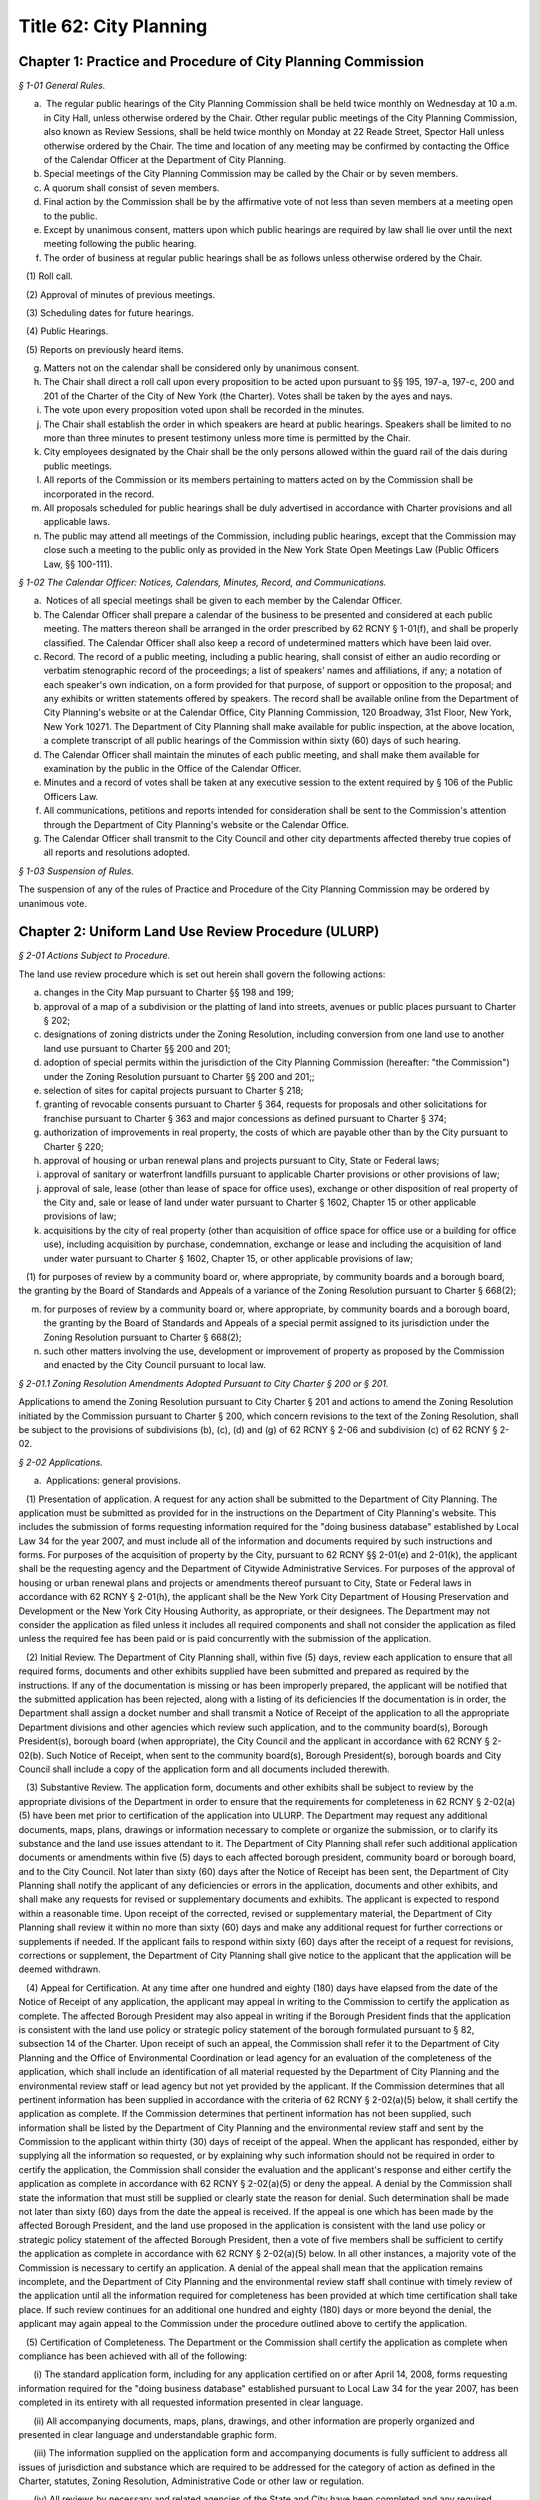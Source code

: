 Title 62: City Planning
======================================================================================================

Chapter 1: Practice and Procedure of City Planning Commission
--------------------------------------------------------------------------------------------------------------------------------------------------------------------------------------------------------



*§ 1-01 General Rules.*


(a)  The regular public hearings of the City Planning Commission shall be held twice monthly on Wednesday at 10 a.m. in City Hall, unless otherwise ordered by the Chair. Other regular public meetings of the City Planning Commission, also known as Review Sessions, shall be held twice monthly on Monday at 22 Reade Street, Spector Hall unless otherwise ordered by the Chair. The time and location of any meeting may be confirmed by contacting the Office of the Calendar Officer at the Department of City Planning.

(b) Special meetings of the City Planning Commission may be called by the Chair or by seven members.

(c) A quorum shall consist of seven members.

(d) Final action by the Commission shall be by the affirmative vote of not less than seven members at a meeting open to the public.

(e) Except by unanimous consent, matters upon which public hearings are required by law shall lie over until the next meeting following the public hearing.

(f) The order of business at regular public hearings shall be as follows unless otherwise ordered by the Chair.

   (1) Roll call.

   (2) Approval of minutes of previous meetings.

   (3) Scheduling dates for future hearings.

   (4) Public Hearings.

   (5) Reports on previously heard items.

(g) Matters not on the calendar shall be considered only by unanimous consent.

(h) The Chair shall direct a roll call upon every proposition to be acted upon pursuant to §§ 195, 197-a, 197-c, 200 and 201 of the Charter of the City of New York (the Charter). Votes shall be taken by the ayes and nays.

(i) The vote upon every proposition voted upon shall be recorded in the minutes.

(j) The Chair shall establish the order in which speakers are heard at public hearings. Speakers shall be limited to no more than three minutes to present testimony unless more time is permitted by the Chair.

(k) City employees designated by the Chair shall be the only persons allowed within the guard rail of the dais during public meetings.

(l) All reports of the Commission or its members pertaining to matters acted on by the Commission shall be incorporated in the record.

(m) All proposals scheduled for public hearings shall be duly advertised in accordance with Charter provisions and all applicable laws.

(n) The public may attend all meetings of the Commission, including public hearings, except that the Commission may close such a meeting to the public only as provided in the New York State Open Meetings Law (Public Officers Law, §§ 100-111).






*§ 1-02 The Calendar Officer: Notices, Calendars, Minutes, Record, and Communications.*


(a)  Notices of all special meetings shall be given to each member by the Calendar Officer.

(b) The Calendar Officer shall prepare a calendar of the business to be presented and considered at each public meeting. The matters thereon shall be arranged in the order prescribed by 62 RCNY § 1-01(f), and shall be properly classified. The Calendar Officer shall also keep a record of undetermined matters which have been laid over.

(c) Record. The record of a public meeting, including a public hearing, shall consist of either an audio recording or verbatim stenographic record of the proceedings; a list of speakers' names and affiliations, if any; a notation of each speaker's own indication, on a form provided for that purpose, of support or opposition to the proposal; and any exhibits or written statements offered by speakers. The record shall be available online from the Department of City Planning's website or at the Calendar Office, City Planning Commission, 120 Broadway, 31st Floor, New York, New York 10271. The Department of City Planning shall make available for public inspection, at the above location, a complete transcript of all public hearings of the Commission within sixty (60) days of such hearing.

(d) The Calendar Officer shall maintain the minutes of each public meeting, and shall make them available for examination by the public in the Office of the Calendar Officer.

(e) Minutes and a record of votes shall be taken at any executive session to the extent required by § 106 of the Public Officers Law.

(f) All communications, petitions and reports intended for consideration shall be sent to the Commission's attention through the Department of City Planning's website or the Calendar Office.

(g) The Calendar Officer shall transmit to the City Council and other city departments affected thereby true copies of all reports and resolutions adopted.








*§ 1-03 Suspension of Rules.*


The suspension of any of the rules of Practice and Procedure of the City Planning Commission may be ordered by unanimous vote.




Chapter 2: Uniform Land Use Review Procedure (ULURP)
--------------------------------------------------------------------------------------------------------------------------------------------------------------------------------------------------------



*§ 2-01 Actions Subject to Procedure.*


The land use review procedure which is set out herein shall govern the following actions:

(a) changes in the City Map pursuant to Charter §§ 198 and 199;

(b) approval of a map of a subdivision or the platting of land into streets, avenues or public places pursuant to Charter § 202;

(c) designations of zoning districts under the Zoning Resolution, including conversion from one land use to another land use pursuant to Charter §§ 200 and 201;

(d) adoption of special permits within the jurisdiction of the City Planning Commission (hereafter: "the Commission") under the Zoning Resolution pursuant to Charter §§ 200 and 201;;

(e) selection of sites for capital projects pursuant to Charter § 218;

(f) granting of revocable consents pursuant to Charter § 364, requests for proposals and other solicitations for franchise pursuant to Charter § 363 and major concessions as defined pursuant to Charter § 374;

(g) authorization of improvements in real property, the costs of which are payable other than by the City pursuant to Charter § 220;

(h) approval of housing or urban renewal plans and projects pursuant to City, State or Federal laws;

(i) approval of sanitary or waterfront landfills pursuant to applicable Charter provisions or other provisions of law;

(j) approval of sale, lease (other than lease of space for office uses), exchange or other disposition of real property of the City and, sale or lease of land under water pursuant to Charter § 1602, Chapter 15 or other applicable provisions of law;

(k) acquisitions by the city of real property (other than acquisition of office space for office use or a building for office use), including acquisition by purchase, condemnation, exchange or lease and including the acquisition of land under water pursuant to Charter § 1602, Chapter 15, or other applicable provisions of law;

   (1) for purposes of review by a community board or, where appropriate, by community boards and a borough board, the granting by the Board of Standards and Appeals of a variance of the Zoning Resolution pursuant to Charter § 668(2);

(m) for purposes of review by a community board or, where appropriate, by community boards and a borough board, the granting by the Board of Standards and Appeals of a special permit assigned to its jurisdiction under the Zoning Resolution pursuant to Charter § 668(2);

(n) such other matters involving the use, development or improvement of property as proposed by the Commission and enacted by the City Council pursuant to local law.






*§ 2-01.1 Zoning Resolution Amendments Adopted Pursuant to City Charter § 200 or § 201.*


Applications to amend the Zoning Resolution pursuant to City Charter § 201 and actions to amend the Zoning Resolution initiated by the Commission pursuant to Charter § 200, which concern revisions to the text of the Zoning Resolution, shall be subject to the provisions of subdivisions (b), (c), (d) and (g) of 62 RCNY § 2-06 and subdivision (c) of 62 RCNY § 2-02.






*§ 2-02 Applications.*


(a)  Applications: general provisions.

   (1) Presentation of application. A request for any action shall be submitted to the Department of City Planning. The application must be submitted as provided for in the instructions on the Department of City Planning's website. This includes the submission of forms requesting information required for the "doing business database" established by Local Law 34 for the year 2007, and must include all of the information and documents required by such instructions and forms. For purposes of the acquisition of property by the City, pursuant to 62 RCNY §§ 2-01(e) and 2-01(k), the applicant shall be the requesting agency and the Department of Citywide Administrative Services. For purposes of the approval of housing or urban renewal plans and projects or amendments thereof pursuant to City, State or Federal laws in accordance with 62 RCNY § 2-01(h), the applicant shall be the New York City Department of Housing Preservation and Development or the New York City Housing Authority, as appropriate, or their designees. The Department may not consider the application as filed unless it includes all required components and shall not consider the application as filed unless the required fee has been paid or is paid concurrently with the submission of the application.

   (2) Initial Review. The Department of City Planning shall, within five (5) days, review each application to ensure that all required forms, documents and other exhibits supplied have been submitted and prepared as required by the instructions. If any of the documentation is missing or has been improperly prepared, the applicant will be notified that the submitted application has been rejected, along with a listing of its deficiencies If the documentation is in order, the Department shall assign a docket number and shall transmit a Notice of Receipt of the application to all the appropriate Department divisions and other agencies which review such application, and to the community board(s), Borough President(s), borough board (when appropriate), the City Council and the applicant in accordance with 62 RCNY § 2-02(b). Such Notice of Receipt, when sent to the community board(s), Borough President(s), borough boards and City Council shall include a copy of the application form and all documents included therewith.

   (3) Substantive Review. The application form, documents and other exhibits shall be subject to review by the appropriate divisions of the Department in order to ensure that the requirements for completeness in 62 RCNY § 2-02(a)(5) have been met prior to certification of the application into ULURP. The Department may request any additional documents, maps, plans, drawings or information necessary to complete or organize the submission, or to clarify its substance and the land use issues attendant to it. The Department of City Planning shall refer such additional application documents or amendments within five (5) days to each affected borough president, community board or borough board, and to the City Council. Not later than sixty (60) days after the Notice of Receipt has been sent, the Department of City Planning shall notify the applicant of any deficiencies or errors in the application, documents and other exhibits, and shall make any requests for revised or supplementary documents and exhibits. The applicant is expected to respond within a reasonable time. Upon receipt of the corrected, revised or supplementary material, the Department of City Planning shall review it within no more than sixty (60) days and make any additional request for further corrections or supplements if needed. If the applicant fails to respond within sixty (60) days after the receipt of a request for revisions, corrections or supplement, the Department of City Planning shall give notice to the applicant that the application will be deemed withdrawn.

   (4) Appeal for Certification. At any time after one hundred and eighty (180) days have elapsed from the date of the Notice of Receipt of any application, the applicant may appeal in writing to the Commission to certify the application as complete. The affected Borough President may also appeal in writing if the Borough President finds that the application is consistent with the land use policy or strategic policy statement of the borough formulated pursuant to § 82, subsection 14 of the Charter. Upon receipt of such an appeal, the Commission shall refer it to the Department of City Planning and the Office of Environmental Coordination or lead agency for an evaluation of the completeness of the application, which shall include an identification of all material requested by the Department of City Planning and the environmental review staff or lead agency but not yet provided by the applicant. If the Commission determines that all pertinent information has been supplied in accordance with the criteria of 62 RCNY § 2-02(a)(5) below, it shall certify the application as complete. If the Commission determines that pertinent information has not been supplied, such information shall be listed by the Department of City Planning and the environmental review staff and sent by the Commission to the applicant within thirty (30) days of receipt of the appeal. When the applicant has responded, either by supplying all the information so requested, or by explaining why such information should not be required in order to certify the application, the Commission shall consider the evaluation and the applicant's response and either certify the application as complete in accordance with 62 RCNY § 2-02(a)(5) or deny the appeal. A denial by the Commission shall state the information that must still be supplied or clearly state the reason for denial. Such determination shall be made not later than sixty (60) days from the date the appeal is received. If the appeal is one which has been made by the affected Borough President, and the land use proposed in the application is consistent with the land use policy or strategic policy statement of the affected Borough President, then a vote of five members shall be sufficient to certify the application as complete in accordance with 62 RCNY § 2-02(a)(5) below. In all other instances, a majority vote of the Commission is necessary to certify an application. A denial of the appeal shall mean that the application remains incomplete, and the Department of City Planning and the environmental review staff shall continue with timely review of the application until all the information required for completeness has been provided at which time certification shall take place. If such review continues for an additional one hundred and eighty (180) days or more beyond the denial, the applicant may again appeal to the Commission under the procedure outlined above to certify the application.

   (5) Certification of Completeness. The Department or the Commission shall certify the application as complete when compliance has been achieved with all of the following:

      (i) The standard application form, including for any application certified on or after April 14, 2008, forms requesting information required for the "doing business database" established pursuant to Local Law 34 for the year 2007, has been completed in its entirety with all requested information presented in clear language.

      (ii) All accompanying documents, maps, plans, drawings, and other information are properly organized and presented in clear language and understandable graphic form.

      (iii) The information supplied on the application form and accompanying documents is fully sufficient to address all issues of jurisdiction and substance which are required to be addressed for the category of action as defined in the Charter, statutes, Zoning Resolution, Administrative Code or other law or regulation.

      (iv) All reviews by necessary and related agencies of the State and City have been completed and any required reports, certifications, sign-offs or other such agency actions required by law or regulation prior to ULURP have been secured, or a written waiver of the agency presented. If any such agency does not respond within sixty (60) days, it will be deemed to have waived its review and action as applicable law permits.

      (v) A determination has been made whether the action is subject to City or State Environmental Quality Review, and if so subject, the lead agency has issued either:

         (A) a Negative or Conditional Negative Declaration; or

         (B) a Notice of Acceptance of a Draft Environmental Impact Statement.

      (vi) Notification of any proposed (E) designation has been submitted to the Department of City Planning as required pursuant to 62 RCNY § 2-02(e) hereof.

(b) Referrals: general provisions. Except as provided in 62 RCNY § 2-02(c) hereof, within nine (9) calendar days after the certification by the Department of City Planning, or by the Commission if certification occurs pursuant to 62 RCNY § 2-02(a)(4) above, that a submission is a complete application, the Department of City Planning shall make the following referrals:

   (1) any application relating to a proposal which occupies or would occupy land located in only one community district shall be referred to the community board for such district;

   (2) any application relating to a proposal which occupies or would occupy land located in two or more community districts shall be referred to the community board for each such district and to the borough board for the appropriate borough;

   (3) any application relating to a proposal which occupies or would occupy land located in a joint interest area not included within a community district shall be referred to the community board for each community district bounding such area and to the borough board for the appropriate borough;

   (4) all applications shall be referred to the Borough President of the borough in question;

   (5) all applications shall be referred to the City Council.

(c) Charter § 201 applications. A request for an amendment to the Zoning Map or the text of the Zoning Resolution by a taxpayer, community board, borough board, Borough President, the Mayor or the Land Use Committee of the Council pursuant to Charter § 201, shall be filed with the Department. Applications for special permits pursuant to § 201 may be filed by any person or agency. Such requests shall be subject to the application and certification procedure of 62 RCNY § 2-02(a) hereof and shall be referred pursuant to 62 RCNY § 2-02(b) hereof.

(d) Withdrawals. An applicant may at any time file with the Commission a statement that its application is withdrawn. If withdrawal occurs after filings have occurred pursuant to 62 RCNY § 2-06(h)(4), the applicant shall also file a statement of withdrawal with the City Council. Upon the filing of such a statement, the application in question shall be void and no further processing of such application under this uniform land use review procedure shall be undertaken by a community board, Borough President, borough board or the Commission. The Commission shall promptly give notice of such withdrawal to the board or boards, to the Borough President to which the application was referred pursuant to 62 RCNY § 2-02(b) and to the Council, if filings pursuant to 62 RCNY § 2-06(h)(4) have not occurred. The request to which the application relates may thereafter be advanced only in connection with a new application certified as complete pursuant to 62 RCNY § 2-02(a) herein and processed according to this uniform land use review procedure.

(e) Notification of proposed (E) designation.

   (1) If an application for an amendment to the Zoning Map or text of the zoning resolution pursuant to Charter § 197-c or § 200 and § 201, respectively, includes an (E) designation with respect to potential hazardous materials, air quality or noise on any tax lot or zoning lot pursuant to § 11-15 of the Zoning Resolution of the City of New York, at the time the application is referred pursuant to 62 RCNY § 2-02(b) hereof, the owner or owners of any such tax lot or zoning lot, with the exception of the applicant, shall be notified of the proposed (E) designation. Such notification shall be by the lead agency, as defined in 6 New York Code of Rules and Regulations, Part 617, as amended, and 62 RCNY § 5-02, as amended. If the lead agency is other than the Commission, no such application shall be certified as complete pursuant to 62 RCNY § 2-02(a)(5) hereof until such other lead agency shall have submitted any notification of a proposed (E) designation, in the form and addressed to the parties required by this Section to the Department of City Planning, who shall send such notification as provided by this Section.

   (2) Such notification shall be by first-class mail and shall be made to the person(s) or entity(ies) identified in the official records of the City of New York as the fee owners of such tax lot or zoning lot and shall be sent to the address or addresses indicated in such records.

   (3) The notification shall include or refer to the Department of City Planning's website for:

      (i) a description of the existing zoning and the proposed rezoning for the properties that will include the (E) designation;

      (ii) notice to the property owner of the right to attend and testify at any public hearing relating to the proposed Zoning Map amendment;

      (iii) the phone numbers for a contact person at the lead agency, or if the lead agency is the Commission, a contact person or persons at the Department of City Planning;

      (iv) § 11-15 of the Zoning Resolution of the City of New York or its successor.








*§ 2-03 Community Board Actions.*


(a) General provisions.

   (1) Except as provided below, within sixty (60) calendar days after a community board's receipt of a complete application referred by the Department of City Planning, the Board of Standards and Appeals or the Commission, the community board shall hold a public hearing and adopt and submit as provided herein a written recommendation concerning such application. For purposes of this paragraph (1), a community board shall be deemed to have received an application nine (9) calendar days after the date of certification. The Department of City Planning shall transmit a certified application to the community board, making it available to the community board within (8) days from the date of certification.

   (2) Where the negative vote of the community board was adopted without a public hearing, without a quorum or at a meeting conducted after its 60-day period for review, such non-complying negative vote shall not serve the purpose of Charter § 197-d(b)(2). The Commission may note the noncompliance and any other deficiency in compliance with this chapter in its report.

(b) Waivers of hearings and recommendations.

   (1) Leases. In the case of a proposed lease of property of the City which in the judgment of the community board does not involve a substantial land use interest, such board may waive the holding of a public hearing and preparation of a written recommendation. In such case the community board shall submit to the Department a written waiver of its right to hold a public hearing and to submit recommendations to the City Planning Commission and affected Borough President. When a written waiver of the community board's right to hold a hearing and submit a recommendation is received by the Department of City Planning the community board's period of review shall be deemed ended and the Borough President's time period begun.

   (2) Franchises. In the case of Request for Proposal or other solicitation for a franchise which in the judgment of the community board does not involve a substantial land use interest, such community board may submit a written waiver to the Commission of the right to hold a public hearing and the preparation of a written recommendation.

(c) Notice of hearing. Notice of the time, place and subject of a public hearing to be held by a community board on an application shall be given as follows:

   (1) by publication in The City Record for the five (5) days of publication immediately preceding and including the date of the public hearing;

   (2) by publication in the Comprehensive City Planning Calendar distributed not less than five (5) calendar days prior to the date of public hearing;

   (3) to the applicant ten (10) days prior to the date of hearing (with such notice also forwarded to the Department of City Planning);

   (4) for all actions that result in acquisition of property by the City, other than by lease, whether by condemnation or otherwise, the applicant shall notify the owner or owners of the property in question by mail to the last known address of such owner or owners, as shown on the City's tax records, not later than five

   (5) days prior to the date of hearing. An affidavit attesting to the mailing and a copy of the notice shall be submitted to the Department of City Planning prior to the Commission's public hearing;

   (6) Community boards are also encouraged to publicize hearings by publication in local newspapers, posting notices in prominent locations, and other appropriate means.

(d) Conduct of public hearing.

   (1) Location. A community board public hearing shall be held at a convenient place of public assembly chosen by the board and located within its community district. If in the community board's judgment there is no suitable and convenient place within the community district, the hearing shall be held at a centrally located place of public assembly within the borough. This provision is not intended to affect the requirement of Charter § 2800(h) stating a community board's obligation to meet at least monthly (except during July and August) within its district.

   (2) General character. Hearings shall be legislative type hearings, without sworn testimony or strict rules of evidence. Only members of a community board and persons expressly authorized by the chairperson may question a speaker. All persons appearing and wishing to speak shall be given the opportunity to speak. A community board hearing shall be conducted in accordance with by-laws adopted by the community board.

   (3) Quorum. A public hearing shall require a quorum of 20% of the appointed members of the community board, but in no event fewer than seven such members. The minutes of a meeting at which a public hearing was held shall include a record of the individual members present.

   (4) Record. The record of a public hearing shall consist of but not be limited to a list of speaker's names and affiliations (if any), a notation of each speaker's own indication, on a form provided for that purpose, of support or opposition to the application, and any exhibits or written statements offered by speakers.

(e) Public attendance at meetings of a community board or its committees. The public may attend all meetings of a community board or its committee at which an application for an action subject to this Chapter is to be considered or acted upon in a preliminary or final manner. A community board may close a meeting or committee meeting to the public only as provided in the New York State Open Meetings Law (Public Officers Law, §§ 100 – 111).

(f) Recommendations and waivers.

   (1) Quorum. The adoption of a community board recommendation, or the waiver of a public hearing and recommendation by a community board, shall require a quorum of a majority of the appointed members of the board. The minutes of a meeting at which a recommendation or waiver was adopted shall record the individual members present.

   (2) Vote. The adoption of a community board recommendation or the waiver of a public hearing and recommendation shall be by a public vote which results in approval by a majority of the appointed members present during the presence of a quorum, at a duly called meeting. The vote shall be taken in accordance with the by-laws of the community board.

   (3) Content. A community board recommendation shall be in writing via a form provided by the Department of City Planning and shall include a description of the application, the time and place of the public hearing on the application, the time and place of the meeting at which the recommendation was adopted and the vote by which the recommendation was adopted. The community board may include in its submission the reasons for the vote and any conditions attached to its vote. The community board may state that its conditional approval shall be considered a negative recommendation for purposes of Charter § 197-d(b)(2) if conditions that it considers essential to minimize land use or environmental impacts are not adopted by the Commission. The City Planning Commission shall give consideration only to those conditions which are related to land use and environmental aspects of the application.

   (4) Submission. A community board shall submit its recommendation or waiver promptly after adoption, to the Commission, to the Borough President, to the applicant and, in the case of an application referred to two or more community boards and a borough board, to such borough board. If a community board fails to act within the time limits for review the application shall be deemed referred to the next level of review at the completion of the community board's time period.

(g) Requests for review of action not in a community district. A community board or borough board may obtain the filed application and supporting documents for any action subject to ULURP which is not located within the district boundaries of such community board or borough board. Such community board or borough board may request review of such applications by writing, either to the Calendar Office of the Commission, or requesting through the Department's website, and it shall state the basis for the board's judgment that the application may significantly affect the welfare of the district or borough served by such board. Thereafter, the community board or borough board may schedule a public hearing on the application, such hearing and notice thereof to be in conformance with 62 RCNY §§ 2-03(c), 2-03(d), 2-05(c) and 2-05(d) and may submit a written recommendation to the Commission. The Commission may receive such recommendation at any time prior to its final action on the application; however, it shall have no authority to extend the review period defined in Charter § 197-c, nor shall a review by a second community board pursuant to this subparagraph (g) require that the application be reviewed by the borough board. A Borough President may similarly obtain a filed application and supporting documents for and request review of any action subject to ULURP which is not located within the boundaries of the borough.








*§ 2-04 Borough President Actions.*


A Borough President may submit a written recommendation on an application, or waive the right to submit a recommendation to the City Planning Commission. Such recommendation or waiver shall be submitted on the form provided not later than 30 days after the receipt of a recommendation or waiver by the City Planning Commission and the Borough President from an affected community board, by the latest to respond of all affected community boards or if any affected community board shall fail to act within the time period, thirty (30) days after the expiration of the time allowed for such community board(s) to act.






*§ 2-05 Borough Board Actions.*


(a) General provisions. Except as provided below in 62 RCNY § 2-05(b), an affected borough board may conduct a public hearing on an application and submit a written recommendation to the Commission. Such recommendation or waiver shall be submitted on the form provided not later than thirty (30) days after the filing of a recommendation or waiver with the Borough President by the last to respond of all affected community boards, or if any affected community board shall fail to act within the time period, thirty (30) days after the expiration of the time allowed for such community boards to act.

(b) Notice of hearing. Notice of the time, place and subject of a public hearing to be held by a borough board for all applications subject to this land use review procedure shall be given as follows:

   (1) by publication in The City Record for the five (5) days of publication immediately preceding and including the date of the public hearing;

   (2) by publication in the Comprehensive City Planning Calendar distributed not less than five (5) calendar days prior to the date of hearing;

   (3) to the applicant ten (10) days prior to the date of hearing;

   (4) for all actions resulting in acquisition of property by the City, other than by lease, whether by condemnation or otherwise, the applicant shall notify the owner or owners of the property in question by mail to the last known address of such owner or owners, as shown on the City's tax records, not later than five (5) days prior to the date of hearing. An affidavit attesting to the mailing and a copy of the notice shall be submitted to the Department of City Planning prior to the Commission's public hearing.

(c) Conduct of hearing.

   (1) Location. A borough board public hearing shall be held at a convenient place of public assembly chosen by the board and located within the borough.

   (2) General character. Hearings shall be legislative type hearings, without sworn testimony or strict rules of evidence. Only members of a borough board or persons expressly authorized by the chairperson may question a speaker. All persons appearing and wishing to speak shall be given the opportunity to speak. A borough board's hearing shall be conducted in accordance with by-laws adopted by such borough board.

   (3) Quorum. A public hearing shall require a quorum of a majority of the borough board's members who are entitled to vote on the application in question. Pursuant to Charter § 85, community board members of the borough board may only vote on issues that directly affect the community district represented by such members. The minutes of the meeting at which a public hearing was held shall record the individual members present.

   (4) Record. The record of a public hearing shall consist of a list of speakers' names and affiliations if any, a notation of each speaker's own indication, on the form provided for that purpose, of support or opposition to the application and any exhibits or written statements offered by speakers.

(d) Public attendance at meetings. The public may attend all meetings of a borough board at which an application for an action subject to this Chapter is to be considered or acted upon in a preliminary or final manner. A borough board may close a meeting to the public only as provided in the New York State Open Meetings Law (Public Officers Law, §§ 100 – 111).

(e) Recommendations and waivers.

   (1) Quorum. The adoption of a borough board recommendation or the waiver of a public hearing and recommendation by a borough board shall require a quorum of a majority of the borough board's members entitled to vote on the application in question. Pursuant to Charter § 85, community board members of the borough board may only vote on issues that directly affect the community district represented by such member. The minutes of a meeting at which a recommendation or waiver was adopted shall record the individual members present.

   (2) Vote. Adoption of a recommendation shall be by a public roll call vote which results in approval by a majority of the members entitled to vote on the application in question present during the presence of a quorum, at a duly called meeting. Pursuant to Charter § 85, community board members of the borough board may only vote on issues that directly affect the community district represented by such member.

   (3) Content. A borough board recommendation shall be in writing on a form provided by the Department of City Planning and shall include a description of the application, the time and place of public hearing, the time and place of the meeting at which the recommendation was adopted and the votes of individual borough board members. The borough board may include in its submission the reasons for its vote and any conditions to the vote.

   (4) Submission. A borough board shall submit its recommendation or waiver on the form promptly after adoption to the Commission and to the applicant.








*§ 2-06 City Planning Commission Actions.*


(a) General provisions. The Commission shall hold a public hearing on all applications made pursuant to § 197-c of the Charter not later than sixty (60) calendar days after the expiration of the time allowed for the filing of a recommendation or waiver with it by an affected Borough President. Following its hearing and within its applicable sixty (60) day period, the Commission shall approve, approve with modifications or disapprove such application and file its decision pursuant to 62 RCNY § 2-05(h)(4) below.

(b) Zoning text amendments pursuant to Charter § 200 or § 201. The Commission shall hold a public hearing on an application for a zoning text amendment pursuant to Charter § 200 or § 201. Such hearing shall be conducted in accordance with 62 RCNY § 2-06(f).

(c) Modification of application.

   (1) The Commission may propose a modification of an application, including an application for a zoning text amendment pursuant to Charter § 200 or § 201, which meets the criteria of 62 RCNY § 2-06(g) below. Such proposed modification may be based upon a recommendation from an applicant, community board, borough board, Borough President or other source. Where a modification is proposed, the Commission shall hold a public hearing on the application as referred to a community board or boards and on the proposed modification. Promptly upon its decision to schedule a proposed modification for public hearing, the Commission shall refer the proposed modification to the community board or community boards, borough board, and the affected Borough President to which the application was earlier referred, for such action as such board or boards or Borough President deem appropriate.

   (2) The above provision shall not limit the Commission's ability to make a minor modification of an application.

(d) Notice of hearing. Notice of the time, place and subject of a public hearing by the Commission for all applications subject to this uniform land use review procedure, including applications for zoning text amendments pursuant to Charter § 200 and § 201 and modified applications pursuant to 62 RCNY § 2-06(c)(1) shall be given as follows:

   (1) by publication in The City Record beginning not less than ten (10) calendar days immediately prior to the date of hearing and continuing until the day prior to the hearing;

   (2) by publication in the Comprehensive City Planning Calendar distributed not less than ten (10) calendar days prior to the date of hearing;

   (3) by transmitting notice to the concerned community board or community boards Borough President and borough board and to the applicant not less than ten (10) calendar days prior to the date of hearing;

   (4) for all actions that result in acquisition of property by the City, other than by lease, whether by condemnation or otherwise, the applicant shall notify the owner or owners of the property in question by mail to the last known address of such owner or owners, as shown on the City's tax records, not later than five

   (5) days prior to the date of hearing. An affidavit attesting to the mailing and a copy of the notice shall be submitted to the Department of City Planning prior to the Commission's public hearing.

(e) Posting of notices for hearings on the disposition of occupied city-owned residential buildings. For any application involving disposition of a city-owned residential building, which at the time of application is occupied by tenants, the applicant shall post notice of the Commission public hearing as discussed below:

   (1) at least eight (8) days prior to the Commission public hearing a notice, on a form provided by the Department of City Planning, shall be posted by the applicant in the building subject to the application, informing the tenants of the proposed action and the right of the public to appear at the Commission hearing and testify; and

   (2) such notice shall be posted in common public space on the ground floor of the building accessible to all building tenants; and

   (3) the applicant will file with the Department of City Planning an affidavit attesting to the posting of the notice and date and specific location where the notice was posted. The affidavit shall be signed by the person posting the notice.

(f) Conduct of hearing.

   (1) Location. Commission public hearings shall be held at 120 Broadway, New York, New York, unless otherwise ordered by the Chair.

   (2) General Character. Hearings shall be legislative type hearings, without sworn testimony, strict rules of evidence or opportunity for speakers to cross-examine one another. Only members of the Commission may question a speaker (except at a joint Commission/CEQR hearing at which officers of the lead agency and the office of Environmental Coordination may also ask questions). All persons filling out an appearance form shall be given the opportunity to speak. The chairperson may prescribe a uniform limited time for each speaker.

   (3) Quorum. A public hearing shall require a quorum of a majority of the members of the Commission.

(g) Commission actions.

   (1) Scope of action. The Commission shall approve, approve with modifications or disapprove each application.

   (2) Vote. The Commission shall act by the affirmative roll call vote of at least seven (7) members at a public meeting, except that pursuant to Charter § 197-c, subsection h, approval or approval with modifications of an application relating to a new city facility for site selection for capital projects, the sale, lease (other than the lease of office space), exchange or other disposition of the real property of the City, including sale or lease of land under water pursuant to § 1602, Chapter 15 of the Charter or other applicable provisions of law; or acquisitions by the City of real property (other than the acquisition of office space for office use or a building for office use), including acquisition by purchase, condemnation, exchange or lease and including the acquisition of land under water pursuant to § 1602, Chapter 15 and other applicable provisions of law, shall require the affirmative vote of nine members of the Commission if the affected Borough President:

      (i) recommends against approval of such application pursuant to subdivision g of Charter § 197-c; and

      (ii) has proposed an alternative location in the same borough for such new facility pursuant to subdivision f or g of Charter § 204.

   (3) Commission report. A report of the Commission shall be written with respect to each application subject to this procedure on which a vote has been taken. The report shall include:

      (i) a description of the certified application;

      (ii) a summary of testimony at all Commission public hearings held on the application;

      (iii) all community board, Borough President or borough board written recommendations concerning the application;

      (iv) the consideration leading to the Commission's action, including reasons for approval and any modification of the application and reasons for rejection by the Commission of community board, Borough President or borough board recommendations;

      (v) any findings and consideration with respect to environmental impacts as required by the State Environmental Quality Review Act and regulations;

      (vi) the action of the Commission, including any modification of the application;

      (vii) the votes of individual Commissioners;

      (viii) any dissenting opinions.

   (4) Filing of decisions of the Commission. The City Planning Commission shall file its decision with the affected Borough President and with the City Council. All filings with the Council shall include all associated community board, Borough President or borough board recommendations. The Commission shall transmit any decision to the applicant and to the community board or community boards, and borough board to which the application was referred. Filings with the City Council and Borough President shall be completed within the Commission's sixty (60) day time period.

   (5) Review of Council modifications. The Commission shall receive from the City Council during its fifty (50) day period for review the text of any proposed modification to the Commission's prior approval of an action. Upon receipt the Commission shall have fifteen (15) days to review and to determine:

      (i) in consultation with the Office of Environmental Coordination and lead agency as necessary, whether the modification may result in any significant adverse environmental effects which were not previously addressed; and

      (ii) whether the modification requires the initiation of a new application. In making this determination, the Commission shall consider whether the proposed modification:

         (A) increases the height, bulk, envelope or floor area of any building or buildings, decreases open space, or alters conditions or major elements of a site plan in actions (such as a zoning special permit) which require the approval or limitation of these elements;

         (B) increases the lot size or geographic area to be covered by the action;

         (C) makes necessary additional waivers, permits, approvals, authorizations or certifications under sections of the Zoning Resolution, or other laws or regulations not previously acted upon in the application; or

         (D) adds new regulations or deletes or reduces existing regulations or zoning restrictions that were not part of the subject matter of the earlier hearings at the community board or Commission. If the Commission has determined that no additional review is necessary and that, either, no significant environmental impacts will result or that possible environmental impacts can be addressed in the time remaining for Commission and Council review, it shall so report to the Council. The Commission may also transmit any comment or recommendation with respect to the substance of the modification, and any proposed further amendment to the modification which it deems as necessary or appropriate. If the Commission has determined that the proposed modification will require a supplementary environmental review or the initiation of a new application, it shall so advise the Council in a written statement which includes the reasons for its determination.

   (6) Zoning Resolution text amendments pursuant to Charter §§ 200 and 201. Applications for amendments to the text of the Zoning Resolution pursuant to Charter § 200 or § 201 shall be subject to the provisions of this paragraph (g).








*§ 2-07 Borough President Initiation of City Council Review.*


In the case of an application not subject to mandatory council review pursuant to Charter § 197-d(b)(1), which receives an unfavorable recommendation by both an affected community board and affected Borough President and either a favorable vote or favorable vote with modification by the Commission, such application shall be subject to council review and action if the affected Borough President shall file, within five (5) days of receiving the report of the Commission, a written objection to the Commission's vote with the Council and the Commission.






*§ 2-08 Board of Standards and Appeals.*


(a) Variance and special permit applications.

   (1) Filing and referral. An application for a variance of the Zoning Resolution or for a special permit which under the Zoning Resolution is within the jurisdiction of the Board of Standards and Appeals shall be filed with the Board of Standards and Appeals. In accordance with the rules of Practice and Procedures (Chapter 1 of the Board of Standards and Appeals rules), the Board of Standards and Appeals shall refer the application to the community board within which district the site is located or, in the case of an application involving a site located within two or more community districts, to the community boards for such districts and to the borough board for the appropriate borough. The Commission, as a party to a proceeding to vary the Zoning Resolution, shall be provided all materials in such proceeding by the Board of Standards and Appeals. Upon the filing with a community board, or with two or more community boards and a borough board, of an application for a variance or a special permit under the jurisdiction of the Board of Standards and Appeals, such community board or community boards and borough board shall review such application pursuant to 62 RCNY §§ 2-03 and 2-05 herein.

   (2) Community board waiver or recommendation. In the case of an application to vary the Zoning Resolution or for a special permit under the jurisdiction of the Board of Standards and Appeals, a community board may waive in writing the holding of a public hearing and the adoption of a written recommendation. The community board recommendation or waiver shall be referred to the Board of Standards and Appeals, the Commission and, in the case of an application which was referred to two or more community boards and a borough board, to such borough board. Upon action by or expiration of time to act on an application for each concerned community board and when appropriate, action by or expiration of time to act for an affected borough board, the Board of Standards and Appeals may proceed to review the application and to make a decision.

   (3) Borough board review. In the case of an application to vary the Zoning Resolution or for a special permit pursuant to the Zoning Resolution under the jurisdiction of the Board of Standards and Appeals, a borough board may waive in writing the holding of a public hearing and the adoption of a written recommendation. After action by or expiration of time to act for all affected community boards if subject to borough board review, and upon receipt of a waiver or recommendation from a borough board or expiration of the thirty (30) day time limit for borough board review, the Board of Standards and Appeals may proceed to review the application and to make a decision.

(b) City Planning Commission review. Appearance in Variance Proceeding – In the case of an application to the Board of Standards and Appeals for a variance of the Zoning Resolution, the Commission may appear before the Board of Standards and Appeals and be heard as a party in the variance proceeding if, in the Commission's judgment, granting the relief requested in such application would violate the requirements of the Zoning Resolution which relate to the granting of variances.








*§ 2-09 Administrative Provisions.*


(a) Referrals and filings. Unless otherwise provided herein, any referrals and filings required under this chapter shall be directed to the entities below as follows:

   (1) if to the Commission, then through the Department of City Planning's website or, alternatively, to the Land Use Review Division, Department of City Planning, 120 Broadway, 31st Floor, New York, New York 10271;

   (2) if to a community board, then to the chairperson of such community board at its office or, if there is no office or if no office address is provided to the Land Use Review Division, Department of City Planning, then to such board c/o the Borough President of the borough in question;

   (3) if to a borough board, then to such borough board c/o the Borough President of the borough in question;

   (4) if to the Board of Standards and Appeals, then to the Executive Director of the Board of Standards and Appeals, 250 Broadway, 29th Floor, New York, New York 10007;

   (5) if to the City Council then to the Office of the Speaker City Council, City Hall, New York, New York.

(b) Time provisions.

   (1) Expiration dates. Where the expiration of a time period set forth herein falls on a Saturday, Sunday or legal holiday, the expiration date shall be deemed extended until the next working day.

   (2) Determination. All time periods specified in these regulations shall be calendar days. The commencement and end of time periods shall be recorded and officially calculated and determined by the Director of City Planning.








*§ 2-10 Interpretation and Amendment of Regulations.*


(a) Interpretation. This chapter shall be interpreted in accordance with the ordinary meaning of the language herein, and any ambiguities arising herefrom shall be referred to and definitively interpreted in written opinions by the Director of City Planning.

(b) Amendments. The Commission from time to time may amend these regulations, in accordance with the City Administrative Procedure Act, Chapter 45 of the Charter.

(c) Commission Rules of Procedure. These regulations shall supplement and, where there is inconsistency, supersede the rules of Practice and Procedure of the City Planning Commission.




Chapter 3: Fees and Contributions
--------------------------------------------------------------------------------------------------------------------------------------------------------------------------------------------------------




**Subchapter A: City Environmental Quality Review (CEQR) (Department of City Planning and Department of Environmental Protection)**



*§ 3-01 Fee for CEQR Applications.*


Except as specifically provided in this section, every application made pursuant to Executive Order 91 and 62 RCNY Ch. 5 requires a non-refundable fee which shall be submitted to the lead agency for the action or to an agency that could be the lead agency pursuant to 62 RCNY § 5-03. The fee for an application shall be as prescribed in the following Schedule of Charges, 62 RCNY § 3-02. The fee for modification for an action, which modification is not subject to § 197-c of the New York City Charter shall be twenty percent of the amount prescribed in the Schedule of Charges for an initial application. The fee for any modification for an action, which is subject to § 197-c of the New York City Charter shall be the amount set forth in the Schedule of Charges (62 RCNY § 3-02) as if the modification were an initial application for the action. Where the fee for an application is set pursuant to 62 RCNY § 3-02(a), and the square footage of the proposed modification is different from the square footage of the original action, the fee for an application for the modification shall be based upon the square footage of the modified action or as set forth in 62 RCNY § 3-02(b), as determined by the lead agency. Agencies of the federal, state or city governments shall not be required to pay fees, nor shall a neighborhood, community or similar association consisting of local residents or homeowners organized on a non-profit basis be required to pay fees, if the proposed action for purposes of CEQR review consists of a zoning map amendment for an area of at least two blocks in size, in which one or more of its members or constituents reside. Fees shall be paid in the forms indicated on the Department of City Planning's website when the application is filed. No application shall be processed by the lead agency until the fee has been paid. Additional fees may be charged by service providers in connection with electronic payment processing.








*§ 3-02 Schedule of Charges.*


(a)  Projects measurable in square feet.

 


.. list-table::
    :header-rows: 0

    * - (Square Footage of Total Project)
      -  
    * - Less than 10,000 sq. ft.
      -  $460
    * - 10,000-19,999 sq. ft.
      -  $1,350
    * - 20,000-39,999 sq. ft.
      - $2,940
    * - 40,000-59,999 sq. ft.
      - $5,465
    * - 60,000-79,999 sq. ft.
      - $8,195
    * - 80,000-99,999 sq. ft.
      - $13,660
    * - 100,000-149,999 sq. ft.
      - $27,325
    * - 150,000-199,999 sq. ft.
      - $47,815
    * - 200,000-299,999 sq. ft
      - $71,415
    * - 300,000-499,999 sq. ft.
      - $128,545
    * - 500,000-1,000,000 sq ft.
      - $192,820
    * - over 1,000,000 sq. ft.
      - $314,225

~

 

(b) Projects not measurable in square footage.

 


.. list-table::
    :header-rows: 0

    * - (Ex: bus franchises)
      -  $1,880
    * - Type II Actions
      -  $110

~



 

(c) Supplemental Fee for Environmental Mitigation. In addition to all other applicable fees as set forth above, a supplemental fee of $8,000 shall be required for CEQR applications filed on or after July 1, 2009, for which a restrictive declaration to ensure compliance with project components related to the environment and/or mitigation of significant adverse impacts will be executed.







**Subchapter B: Uniform Land Use Review (ULURP)**



*§ 3-06 Fees for Applications Pursuant to City Charter § 197-c and Other Applications.*


Except as specifically provided in this section, every type of application listed in 62 RCNY § 3.07, Schedule of Charges, shall include a non-returnable fee which shall be paid in the forms indicated on the Department of City Planning's website when the application is filed. The fee for an initial application, or for a modification, renewal or follow-up action, shall be as prescribed in the following Schedule of Charges, provided that if an applicant simultaneously submits applications for several actions relating to the same project, the maximum fee imposed shall be two hundred percent of the single highest fee, provided that such maximum fee limitation shall not apply to supplemental fees. An additional fee shall be charged for any applications later filed in relation to the same project, while such project is pending review and determination. Agencies of the federal, state or city governments shall not be required to pay fees nor shall any fees be charged if a neighborhood, community or similar association consisting of local residents or homeowners organized on a non-profit basis applies for a zoning map amendment for an area of at least two blocks in size, in which one or more of its members or constituents reside. Additional fees may be charged by service providers in connection with electronic payment processing.








*§ 3-07 Schedule of Charges.*


(a)  Applications for Special Permits and Zoning Map amendments pursuant to § 197-c of the City Charter:

   (1) Applications for special permits: For special permits, the total amount of floor area, or in the case of open uses, area of the zoning lot: 

 


.. list-table::
    :header-rows: 0

    * - Less than 10,000 square feet
      -  $2,040
    * - 10,000 to 19,999 square feet
      -  $3,100
    * - 20,000 to 39,999 square feet
      -  $4,080
    * - 40,000 to 69,999 square feet
      -  $5,215
    * - 70,000 to 99,999 square feet
      -  $6,125
    * - 100,000 to 239,999 square feet
      -  $6,805
    * - 240,000 to 500,000 square feet
      -  $17,765
    * - Over 500,000 square feet
      -  $29,485

~

 

For this purpose the amount of floor area shall be calculated based upon the floor area for the entire development or enlargement.

   (2) Applications for zoning map amendments, the area of all zoning lots in the area to be rezoned:

 


.. list-table::
    :header-rows: 0

    * - Less than 10,000 square feet
      -  $2,190
    * - 10,000 to 19,999 square feet
      -  $3,250
    * - 20,000 to 39,999 square feet
      -  $4,310
    * - 40,000 to 69,999 square feet
      -  $5,445
    * - 70,000 to 99,999 square feet
      -  $6,425
    * - 100,000 to 239,999 square feet
      -  $7,105
    * - 240,000 to 500,000 square feet
      -  $18,445
    * - Over 500,000 square feet
      -  $30,620

~

 

(b) Applications for changes to the City Map, Landfills: Except for applications to eliminate a mapped but unimproved street from the property of an owner-occupied, one- or two-family residence, for which no fee shall be charged, fees are as follows:

 


.. list-table::
    :header-rows: 0

    * - Elimination of a mapped but unimproved street
      -  $1,740
    * - Establishment of a landfill
      -  $3,400
    * - Any other change in the City Map
      -  $5,445

~



 

(c) Applications for franchises and revocable consents:

   (1) Applications pursuant to § 197-c of the City Charter – $3,400

   (2) Enclosed sidewalk cafes pursuant to New York City Administrative Code § 20-225: $55 per seat/minimum of $1,360

(d) Applications for amendments to the text of the Zoning Resolution pursuant to § 201 of the City Charter – $5,445

(e) Applications for zoning certifications and zoning authorizations:

   (1) For certification for public school space pursuant to § 107 – 123 of Article X, Chapter 7 (Special South Richmond Development District) of the Zoning Resolution, the fee shall be $160.

   (2) Pursuant to Article VI, Chapter 2 (Special Regulations Applying in The Waterfront Area), Article X, Chapter 5 (Natural Area District), Article X, Chapter 7 (Special South Richmond Development District) and Article XI, Chapter 9 (Special Hillsides Preservation District) of the Zoning Resolution.

 

 


.. list-table::
    :header-rows: 0

    * - Certifications
      - For an application for one zoning lot with no more than two existing or proposed dwelling units – $380
      - 
    * - For all other applications the fee for each zoning lot shall be $430.
      - 
      - 
    * - Authorizations
      - For an application for one zoning lot with no more than two existing or proposed dwelling units and no commercial or community facility use – $755
      - 
    * - For all other applications with no commerical or community facility use, the fee shall be based upon the number of dwelling units being proposed, in the amount of $830 per dwelling unit, however, in cases of open uses, the fee shall be based upon the area of the zoning lot, and in cases of community facility or commercial uses, the fee shall be based upon the total amount of floor area, as follows:
      - 
      - 
    * - Less than 10,000 square feet
      -  $1,060
      - 
    * - 10,000 to 19,999 square feet
      -  $1,590
      - 
    * - 20,000 to 39,999 square feet
      -  $2,040
      - 
    * - 40,000 to 69,999 square feet
      -  $2,645
      - 
    * - 70,000 to 99,999 square feet
      -  $3,100
      - 
    * - 100,000 square feet and over
      -  $3,400

~




      -

 

   (3) Pursuant to § 95-04 (Transit Easements) of the Zoning Resolution – $  270

   (4) Pursuant to all other sections of the Zoning Resolution:

Total amount of floor area, or in the cases of open uses, area of the zoning lot as follows:

 


.. list-table::
    :header-rows: 0

    * - Less than 10,000 square feet
      -  $1,060
    * - 10,000 to 19,999 square feet
      -  $1,590
    * - 20,000 to 39,999 square feet
      -  $2,040
    * - 40,000 to 69,999 square feet
      -  $2,645
    * - 70,000 to 99,999 square feet
      -  $3,100
    * - 100,000 square feet and over
      -  $3,400

~



 

In the case of area transfer of development rights or floor area bonus, the fee shall be based upon the amount of floor area associated with such transfer or bonus.

(f) Modifications, follow-up actions and renewals.

   (1) The fee for an application which requests a modification of a previously approved application, where the new application is subject to § 197-c of the New York City Charter, shall be the same as the current fee for an initial application, as set forth in this Schedule of Charges.

   (2) The fee for an application which requests a modification of a previously approved application, where the new application is not subject to § 197-c of the New York City Charter, shall be one-half of the current fee for an initial application, as set forth in this Schedule of Charges.

   (3) The fee for a follow up action under the Zoning Resolution, or a restrictive declaration or other legal instrument shall be one-quarter of the amount prescribed in this Schedule of Charges for an initial application.

   (4) The fee for the renewal of a previously approved enclosed sidewalk café shall be one-half of the amount prescribed in this Schedule of Charges for an initial application.

   (5) The fee for the renewal pursuant to § 11-43 of the Zoning Resolution of a previously approved special permit or authorization which has not lapsed shall be one-half of the amount prescribed in this Schedule of Charges for an initial application.

(g) Supplemental Fee for Large Projects. In addition to all applicable fees as set forth above, a supplemental fee shall be required for the following applications:

 


.. list-table::
    :header-rows: 0

    * - Applications that may result in the development of 500,000 to 999,999 square feet of floor area
      - $80,000 
    * - Applications that may result in the development of 1,000,000 to 2,499,000 square feet of floor area
      - $120,000
    * - Applications that may result in the development of at least 2,500,000 square feet of floor area
      - $160,000

~



 






*§ 3-08 Natural Feature Restoration Fee.*


In the event that an application, pursuant to §§ 105-45, 107-321, 107-65, and 119-40 of the Zoning Resolution, for the restoration of trees that have been removed or topography that has been altered without the prior approval of the City Planning Commission pursuant to §§ 105-40, 107-60, 119-10, 119-20, or 119-30 of the Zoning Resolution is filed, the fee for such application shall be $.10 per square foot, based upon the total area of the zoning lot, but in no case to exceed $18,900.00. This section shall not apply to developments for which zoning applications have been approved by the City Planning Commission prior to January 6, 1983 and for which an application for a building permit has been filed prior to January 6, 1983.






*§ 3-09 Fee for Zoning Verification.*


The fee for a request that the Department of City Planning verify in writing the zoning district(s) in which a property is located shall be $110 per request. Each zoning verification request shall be made in writing, and shall include the address, borough, tax block and lot(s) of the property. Each separate property shall be a separate request; however, a property comprised of multiple contiguous tax lots shall be treated as a single request.




Chapter 3: Contributions
--------------------------------------------------------------------------------------------------------------------------------------------------------------------------------------------------------



*§ 3-10 Contributions to Theater Subdistrict Fund Pursuant to § 81-744 of the New York City Zoning Resolution.*


Contributions to the Theater Subdistrict Fund pursuant to § 81-744 of the New York City Zoning Resolution shall be made in an amount equal to $17.60 per square foot of floor area transferred.






*§ 3-11 Contributions to the West Chelsea Affordable Housing Fund Pursuant to § 98-262(c) of the New York City Zoning Resolution.*


Contributions to the West Chelsea Affordable Housing Fund pursuant to § 98-262(c) of the New York City Zoning Resolution shall be made in an amount equal to $625 per square foot of floor area increase as of the effective date of this rule.

This amount shall be adjusted each year by a factor equal to the ratio of the per square foot contribution to the MIH Affordable Housing Fund for eligible MIH developments in Manhattan Community District 4 for the current year to such per square foot contribution for the prior year. Such adjustments shall take effect automatically upon adjustment by HPD to the contribution rate to the MIH Affordable Housing Fund pursuant to 28 RCNY § 41-23.

The City Planning Commission retains the ability to adjust the contribution amount for the West Chelsea Affordable Housing by rule pursuant to § 98-262(c) of the New York City Zoning Resolution.






Chapter 4: Procedures for New York City Waterfront Revitalization Program (WRP) Consistency Review by the City Coastal Commission and the Department of City Planning
--------------------------------------------------------------------------------------------------------------------------------------------------------------------------------------------------------



*§ 4-01 Applicability.*


This chapter sets forth the procedures applicable to the review of actions located in the New York City Coastal Zone by the City Planning Commission (the Commission), in its capacity as the City Coastal Commission (CCC), and by the Department of City Planning (the Department) as provided in the WRP. Three separate categories of actions are subject to such review process:

(a) Local discretionary actions that are classified as Type 1 or Unlisted pursuant to the State Environmental Quality Review Act (SEQRA) or City Environmental Quality Review (CEQR);

(b) State actions that are subject to WRP consistency review by the relevant state agency pursuant to the applicable laws and regulations referenced in 62 RCNY § 4-03(b);

(c) Federal direct actions, permit and license actions, and financial assistance actions that are subject to WRP consistency review by the New York State Department of State (DOS) for the relevant federal agency pursuant to the applicable laws and regulations referenced in 62 RCNY § 4-03(b).

The Department's or the CCC's review of state and federal actions, as referenced herein, is advisory and for the purpose of consultation in accordance with state and federal laws and regulations.








*§ 4-02 CCC and Department Review.*


As the administrator of the WRP with the CCC, the Department is responsible for coordinating all WRP consistency reviews. The Department evaluates all actions covered by 62 RCNY § 4-01 to determine which warrant CCC review, in accordance with the criteria set forth in this section. The Department reviews all actions covered by this chapter that do not warrant CCC review.

The CCC reviews:

(a) Local actions that are subject to Commission approval pursuant to the Uniform Land Use Review Procedure (ULURP) or other provision of the City Charter, including those for which the Commission is the designated CEQR lead agency; and

(b) Local, state or federal actions that, in the Department's view, would substantially hinder the achievement of one or more policies of the WRP.








*§ 4-03 Reviews for Consistency with the WRP.*


(a) Local actions. Except as provided in 62 RCNY § 4-04(a), no CEQR lead or involved agency may make a final decision to undertake, fund, or approve an action unless and until the lead agency, or the CCC when the lead agency is the Commission, finds that such action will not substantially hinder the achievement of any WRP policy and determines that the action is consistent with the WRP, in accordance with the standards set forth in the WRP. When the lead agency is other than the Commission, the Department must concur with such finding.

   (1) Local actions subject to Commission approval. The CCC's review of actions for consistency with the WRP is incorporated into the Commission's existing review procedures pursuant to ULURP or other provision of the Charter, or pursuant to CEQR.

   (2) Local actions not subject to Commission approval.

      (i) The CEQR lead agency shall provide the Department with its draft Environmental Impact Statement (EIS) or draft Environmental Assessment Statement (EAS), whichever is applicable, containing the agency's draft WRP consistency assessment and determination, at the earliest possible date, and in no event less than thirty (30) days before issuance of a Negative Declaration, a Conditional Negative Declaration or, if the agency has prepared a draft EIS, a Notice of Completion. The Department may request additional information to assist in the evaluation of the proposed action, which the agency shall promptly provide.

      (ii) Within thirty (30) days of receipt of the lead agency's draft WRP consistency assessment and determination, the Department will notify the lead agency as to whether the Department concurs or does not concur with the proposed consistency determination and will provide written comments on the assessment, if any.

      (iii) When the lead agency has prepared an EAS, if the Department is properly notified of such agency's consistency assessment and determination and does not respond to such agency in writing within thirty (30) days of receipt, the lead agency may deem its consistency determination to have been accepted by the Department.

(b) State and federal actions. The coordination of the Department's or the CCC's review of state and federal actions with the relevant state agency and DOS, respectively, including review periods and the procedures for transmission of comments and findings, shall be in accordance with the relevant state and federal laws and regulations, including Article 42 of the New York State Executive Law (§§ 910 through 922) and 16 U.S.C. §§ 1451 et seq., respectively, and shall follow the guidelines for notification and review of federal and state actions, which are appended to the WRP.

(c) Inconsistency with the WRP. For all actions, where an inconsistency with one or more policies of the WRP has been identified, the Department or the CCC, as applicable, may recommend alternatives or modifications to the action or mitigation measures in order to avoid or minimize the inconsistency. If, in the Department's or the CCC's view, an inconsistency presents a substantial hindrance to the achievement of one or more policies of the WRP, the provisions of 62 RCNY § 4-04 shall apply.

(d) Public Notice. All actions will be subject to any applicable procedures for public notice for the action under review. There are no additional public notice or participation requirements pursuant to this chapter.








*§ 4-04 Substantial Hindrance to the WRP.*


(a) Local actions.

   (1) Local actions subject to Commission approval. The Commission may not approve an action that will substantially hinder the achievement of one or more policies of the WRP, unless, in its capacity as the CCC, it makes the following four findings:

      i. No reasonable alternatives exist which would permit the action to be taken in a manner which would not substantially hinder the achievement of such policy;

      ii. The action taken will minimize all adverse effects on such policies to the maximum extent practicable;

      iii. The action will advance one or more of the other coastal policies; and

      iv. The action will result in an overriding local or regional public benefit.

   (2) Local actions not subject to Commission approval. A CEQR lead or involved agency may not undertake, fund, or approve an action that will substantially hinder the achievement of one or more policies of theWRP unless the CEQR lead agency makes the four findings in paragraph 1 of this subdivision with the concurrence of the CCC.

   Where the findings set forth in paragraph 1 of this subdivision are met, the action shall be deemed consistent with the WRP.

(b) State and federal actions. The CCC shall provide an advisory determination as to whether the four findings set forth in paragraph 1 of subdivision a are met. The Department shall transmit the CCC's findings to the relevant state agency or DOS for the purpose of consultation in accordance with the WRP and applicable state and federal laws, regulations and published guidelines, as referenced in subdivision b of 62 RCNY § 4-03.






Chapter 5: City Environmental Quality Review (CEQR)
--------------------------------------------------------------------------------------------------------------------------------------------------------------------------------------------------------



*§ 5-01 Source of Authority and Statement of Purpose.*


Section 192(e) of the Charter provides that the City Planning Commission "shall oversee implementation of laws that require environmental reviews of actions taken by the city" and that the Commission "shall establish by rule procedures for environmental reviews of proposed actions by the city where such reviews are required by law." These rules are intended to exercise that mandate by redefining lead agencies within the city in accordance with law, prescribing the relationship of the new Office of Environmental Coordination with those agencies and regulating scoping. The organization and numbering of the various sections of these rules are not intended to correspond precisely to Executive Order 91. [;43 RCNY Chapter 6, also, see Appendix A hereto];. Rather, these rules are an overlay on Executive Order 91. Where these rules conflict with Executive Order 91, these rules supersede the Executive Order. In deciding upon the appropriate lead agency for certain classes of actions taken by the city, the City Planning Commission has selected the involved agency "principally responsible for carrying out, funding or approving" those actions. 6 NYCRR § 617.2(v). For private ULURP applications, for § 197-a plans and for all actions primarily involving a zoning map or text change, the City Planning Commission, responsible under the Charter "for the conduct of planning relating to the orderly growth, improvement and future development of the city" (Charter § 192(d)), is the lead agency. For other ULURP applications, the city agency applicant, the agency that will generally be involved with ensuring programmatic implementation of the action, is the lead agency. Most of the remaining lead agency designations in the rules similarly address other approvals required by the Charter by designating the agency charged with ensuring programmatic implementation as the lead agency for those approvals. In appropriate cases, a lead agency designated by the rules may transfer its lead agency status to another involved agency. The rules ensure that lead agencies have access to the technical and administrative expertise of the Office of Environmental Coordination. Finally, the rules provide for involved and interested agencies, including the City Council, to participate in the environmental review process, and ensure a role for the public in scoping.






*§ 5-02 General Provisions.*


(a) Continuation of Executive Order No. 91 [43 RCNY §§ 6-01 et seq.] [See Appendix A to these rules]. Until the City Planning Commission promulgates further rules governing environmental review of actions taken by the city, Executive Order No. 91 of August 24, 1977, as amended (Executive Order 91), shall continue to govern environmental quality review in the city except where inconsistent with these rules, provided, however, that the following provisions of Executive Order 91 shall not apply: the definitions of "Agency", "Lead Agencies" and "Project data statement" defined in 43 RCNY § 6-02, 43 RCNY § 6-03(b), 43 RCNY § 6-05(a), the introductory paragraph of 43 RCNY § 6-05(b), paragraphs one and two of 43 RCNY § 6-12(a), 43 RCNY § 6-14, and subdivision (b) of the TYPE II part of 43 RCNY § 6-15.

(b) Rules of Construction. 

   (1) All functions required by Executive Order 91 to be performed by the "lead agencies," as formerly defined in 43 RCNY § 6-02, shall be performed by the lead agency prescribed by or selected pursuant to these rules or by the Office of Environmental Coordination where authorized by these rules.

   (2) Wherever Executive Order 91 explicitly or by implication refers to subdivision (b) of the Type II part of 43 RCNY § 6-15, such reference shall be deemed to be to § 617.13(d) of the SEQRA Regulations.

   (3) The reference to "a determination pursuant to 43 RCNY § 6-03(b)" contained in 43 RCNY § 6-05(b)(1) shall be deemed to refer to selection of a lead agency pursuant to 62 RCNY § 5-03.

   (4) The Office of Environmental Coordination shall succeed to functions performed by the City Clerk pursuant to Executive Order 91 with respect to the receipt and filing of documents.

   (5) References in these rules and in Executive Order 91 to specific agencies and provisions of law shall be deemed to apply to successor agencies and provisions of law.

(c) Definitions. 

   (1) All definitions contained in Executive Order 91, other than the definitions of "agency" and "lead agencies", shall apply to these rules.

   (2) "Action" as defined in 43 RCNY § 6-02, includes all contemporaneous or subsequent actions that are included in a review pursuant to City Environmental Quality Review.

   (3) The following additional definitions shall apply to these rules unless otherwise noted:

      Agency. "Agency" shall mean any agency, administration, department, board, commission, council, governing body or other governmental entity of the city of New York, including but not limited to community boards, borough boards and the offices of the borough presidents, unless otherwise specifically referred to as a state or federal agency.

      City Environmental Quality Review. "City Environmental Quality Review" (CEQR) shall mean the environmental quality review procedure established by Executive Order 91 as modified by these rules.

      Determination of Significance. "Determination of significance" shall mean a negative declaration, conditional negative declaration or notice of determination (positive declaration).

      Interested Agency. "Interested agency" shall mean an agency that lacks jurisdiction to fund, approve or directly undertake an action but requests or is requested to participate in the review process because of its specific concern or expertise about the proposed action.

      Involved Agency. "Involved agency" shall mean any agency that has jurisdiction to fund, approve or directly undertake an action pursuant to any provision of law, including but not limited to the Charter or any local law or resolution. The City Council shall be an involved agency for all actions for which, as a component of the approval procedure for the action or a part thereof, the City Council has the power to approve or disapprove, regardless of whether the City Council chooses to exercise such power.

      Lead Agency. "Lead agency" shall mean the agency principally responsible for environmental review pursuant to these rules.

      Scoping. "Scoping" shall mean the process by which the lead agency identifies the significant issues related to the proposed action which are to be addressed in the draft environmental impact statement including, where possible, the content and level of detail of the analysis, the range of alternatives, the mitigation measures needed to minimize or eliminate adverse impacts, and the identification of non-relevant issues.

      SEQRA Regulations. "SEQRA Regulations" shall mean Part 617 of Volume 6 of New York Codes, Rules and Regulations.

(d) Applicability. These rules and Executive Order 91 shall apply to environmental review by the city that is required by the State Environmental Quality Review Act (Environmental Conservation Law, Article 8) and regulations of the State Department of Environmental Conservation thereunder and shall not be construed to require environmental quality review of an action where such review would not otherwise be required by such act and regulations, or to dispense with any such review where it is otherwise required.






*§ 5-03 Establishment of Lead Agency.*


(a) General Rule. Where only one agency is involved in an action, that agency shall be the lead agency.

(b) Actions Subject to ULURP and Charter Sections 197-a, 200, 201, and 668. 

   (1) For actions subject to the Uniform Land Use Review Procedure of § 197-c of the Charter (ULURP), and for which the applicant is not a city agency, the City Planning Commission shall be the lead agency.

   (2) For actions that involve plans for the development, growth and improvement of the city, its boroughs and community districts (Charter § 197-a), the City Planning Commission shall be the lead agency.

   (3) For actions that involve zoning map or text changes (Charter § 200 and/or 201), the following rules shall apply:

      (i) If the only approval subject to ULURP or to Charter § 200 or 201 is a zoning map or text change, the City Planning Commission shall be the lead agency.

      (ii) If the applicant for any action requiring a zoning map or text change is not a city agency, the City Planning Commission shall be the lead agency.

      (iii) If the action involves a zoning map or text change, in addition to another approval under Charter § 197-c (ULURP) for which there is a city agency applicant, then the city agency applicant shall be the lead agency, provided, however, that the City Planning Commission shall be the lead agency if:

         (A) The action involves a zoning map or text change that covers or may apply to areas substantially larger than the properties covered by the non-zoning approvals required under Charter § 197-c; or

         (B) The city agency applicant and the Chair of the City Planning Commission agree that the action involves a zoning map or text change that changes the uses permitted so as to substantially alter the area zoning pattern.

   (4) For all other actions subject to § 197-c of the Charter (ULURP) for which the applicant is a city agency, and for actions subject to § 668 of the Charter for which the applicant is a city agency, the city agency applicant shall be the lead agency. Where there is more than one city agency applicant, the city agency applicants shall agree upon which of them will be the lead agency, using the selection procedure set forth in subdivision (h) of this section.

   (5) Where no other provision of this section applies and an action involves a special permit or variance from the Board of Standards and Appeals (Charter § 668) for which the applicant is not a city agency, the Board of Standards and Appeals shall be the lead agency.

(c) Section 195 Acquisitions of Office Space or Existing Buildings for Office Use. For actions involving acquisitions of office space or existing buildings for office use (Charter § 195), the agency filing the notice of intent to acquire shall be the lead agency.

(d) Local Laws. The City Council and the Office of the Mayor shall be co-lead agencies for local laws. Either agency may at any time delegate to the other its lead agency status and act instead as an involved agency. In addition, after introduction of a proposed local law, the City Council may assume sole lead agency status after giving the Mayor five days notice.

(e) Franchises, Revocable Consents, and Concessions. For actions involving franchises, revocable consents and concessions, the responsible agency as defined in Charter § 362(c) shall be the lead agency.

(f) Leasing of Wharf Property for Waterfront Commerce or Navigation and Waterfront Plans. For actions involving the leasing of wharf property belonging to the city primarily for purposes of waterfront commerce or in furtherance of navigation (Charter § 1301(2)(f)), the Department of Business Services shall be the lead agency, provided that the Department of Transportation shall be the lead agency for such actions when it is acting pursuant to Charter § 2903(c)(2). For actions involving determinations of the Commissioner of Business Services pursuant to Charter § 1302 (waterfront plans), the Department of Ports and Trade shall be the lead agency.

(g) Selection of Lead Agency in the Case of Multiple Involved Agencies. 

   (1) Subdivision (b) of this section, which governs lead agency designation for actions involving approvals pursuant to ULURP or § 197-a, 200, 201 or 668 of the Charter, shall always govern determination of the lead agency regardless of whether the action involves additional approvals pursuant to other provisions of law.

   (2) For any other action involving more than one agency, the agencies designated in subdivisions (c) through (f) of this section and any agencies involved in any required city approval, other than approvals described in such subdivisions, shall agree upon which of them will be the lead agency, using the selection procedure set forth in subdivision (h) of this section.

(h) Procedure for Selection of Lead Agency. In selecting a lead agency where agreement among agencies is required by this section, and in deciding whether transfer of lead agency status is appropriate, the agencies making the selection or decision shall determine which agency is most appropriate to act as lead agency for the particular action. In making such determination, such agencies shall consider, but shall not be limited to considering, the following criteria:

   (1) The agency that will have the greater degree of responsibility for planning and implementing the action;

   (2) The agency that will be involved for a longer duration;

   (3) The agency that has the greater capability for providing the most thorough environmental assessment;

   (4) The agency that has the more general governmental powers as compared to single or limited powers or purposes;

   (5) The agency that will provide the greater level of funding for the action;

   (6) The agency that will act earlier on the proposed action; and

   (7) The agency that has the greater role in determining the policies resulting in or affecting the proposed action.

(i) Transfer of Lead Agency Status. Lead agency status may be transferred from the lead agency, at its discretion, to an involved agency that agrees to become the lead agency. In deciding whether a transfer of lead agency status is appropriate, agencies shall use the selection procedure set forth in subdivision (h) of this section. Notice of transfer of lead agency status must be given by the new lead agency to the applicant and all other involved and interested agencies within 10 days of the transfer. The Chair of the City Planning Commission may act on behalf of such Commission pursuant to this subdivision.

(j) Selection of Lead Agency Where Actions Involve City and State Agencies. Where an action involves both city and state agencies, the city agency prescribed by or selected pursuant to subdivisions (a) through (i) of this section shall, together with such state agencies, participate in selection of the lead agency pursuant to SEQRA, and such selection shall be binding upon the city. The criteria set forth in § 617.6(e)(5) of the SEQRA Regulations shall be considered in deciding whether or not a city agency shall serve as lead agency. The Office of Environmental Coordination shall perform the functions set forth in subdivision (d) of 62 RCNY § 5-04.






*§ 5-04 The Office of Environmental Coordination.*


(a) The Director of City Planning and the Commissioner of the Department of Environmental Protection shall designate persons from the staffs of the Departments of City Planning and Environmental Protection who shall comprise the Office of Environmental Coordination (OEC). The OEC shall provide assistance to all city agencies in fulfilling their environmental review responsibilities.

(b) The OEC shall perform any environmental review function assigned to it by a lead agency, except the OEC may not issue, amend or rescind a determination of significance, notice of completion of a draft or final environmental impact statement, written findings following issuance of a final environmental impact statement, or analogous statements, notices or findings for a supplemental environmental impact statement. In addition, the lead agency may not delegate to the OEC its responsibility to issue the final scope or to attend the scoping meeting; however, the lead agency may delegate to the OEC the power to chair the scoping meeting.

(c) In addition to any other functions the OEC may perform pursuant to these rules, the OEC shall:

   (1) Work with appropriate city agencies to develop and maintain technical standards and methodologies for environmental review and, upon request, assist in the application by agencies of such standards and methodologies;

   (2) Work with appropriate city agencies to develop and maintain a technical database that may be utilized by applicants and city agencies in completing the standardized environmental assessment statement described in this subdivision and in preparation of draft and final environmental impact statements;

   (3) Prepare and maintain a standardized environmental assessment statement, which shall provide guidance in determining whether the action may have a significant effect on the environment;

   (4) At the request of a lead agency, coordinate the work of the technical staffs of interested agencies in order to complete environmental review, and expedite responses by interested agencies to requests of the lead agency;

   (5) (i) Receive and maintain on file notifications of commencement of environmental review, determinations of significance (including completed environmental assessment statements), draft and final scopes issued pursuant to 62 RCNY § 5-07, draft and final environmental impact statements, and significant supporting documentation comprising the official records of environmental reviews,

      (ii) provide to the public upon request, or make available for inspection by the public during normal business hours, materials maintained on file pursuant to this paragraph,

      (iii) publish a quarterly listing of all notifications of commencement, determinations of significance, draft and final scopes and draft and final environmental impact statements received and filed pursuant to this paragraph, and

      (iv) in its discretion, advise lead agencies as to whether such documents are consistent with standards and methodologies developed pursuant to this subdivision and reflect proper use of the standardized environmental assessment statement;

   (6) Provide to lead agencies staff training, management assistance, model procedures, coordination with other agencies, and other strategies intended to remedy any problems that arise with respect to consistency with standards and methodologies developed pursuant to this subdivision or proper use of the standardized environmental assessment statement;

   (7) Provide to lead agencies a format for notices of public scoping meetings, assist lead agencies in ensuring that public scoping meetings are conducted in an effective manner, and, to the extent the OEC deems appropriate, comment on the draft scope and participate in such meetings;

   (8) Prepare standardized forms for notifications of commencement of environmental review, determinations of significance, notices of completion of draft and final environmental impact statements, and, as may be appropriate, other environmental review documents; and

   (9) Work with appropriate city agencies to develop and implement a tracking system to ensure that mitigation measures are implemented in a timely manner, and to evaluate and report on the effectiveness of mitigation measures.

(d) Any state agency that seeks a determination whether a city agency shall serve as the lead agency for an action that involves city and state agencies should initially communicate with the OEC. Upon receipt of such communication, the OEC shall ascertain the city agency which is designated as lead agency by or pursuant to these rules and shall notify such agency of such communication. Such designated agency may then act pursuant to subdivision (j) of § 3 of these rules.

(e) Where an action or part thereof has been or will be reviewed by a federal agency, the OEC shall assist city agencies in coordinating review with the appropriate federal agency.






*§ 5-05 Environmental Review Procedures.*


(a) Threshold Determination.

   (1) In the case of any action for which a lead agency is prescribed by 62 RCNY § 5-03, and thus for which no agreement among involved agencies is necessary, only such lead agency may determine that such action, considered in its entirety, requires environmental review, and such determination shall be binding upon the city. The OEC shall, upon the request of such agency, assist in such determination.

   (2) In the case of any action for which agreement among involved agencies is necessary for selection of a lead agency, if an agency that could be the lead agency for the particular action pursuant to subdivisions (b) through (g) of 62 RCNY § 5-03 determines that such action may require environmental review, then the lead agency shall be agreed upon as provided in § 3 of these rules, and such lead agency shall determine whether such action, considered in its entirety, requires environmental review. Such determination shall be binding upon the city. The OEC shall assist in any determination made pursuant to this paragraph upon the request of the agency making such determination.

   (3) Nothing contained in this subdivision shall be construed to require an affirmative determination, whether formal or informal, that an action is exempt from environmental review, or is a Type II action pursuant to the SEQRA Regulations, where such determination would not otherwise be required by law.

(b) Other Determinations.

   (1) After the determination that an action requires environmental review, the lead agency shall notify the OEC that it is commencing environmental review and complete or cause to be completed the standardized environmental assessment statement provided by the OEC. Such statement shall provide guidance in determining whether the action may have a significant effect on the environment. The OEC and interested and involved agencies shall, upon the request of the lead agency, assist the lead agency in completing such statement.

   (2) The OEC and interested and involved agencies shall, upon the request of the lead agency, assist such lead agency with respect to any aspect of a determination of significance and/or a draft, final and/or supplemental environmental impact statement.

   (3) Whenever, in the preparation of a draft environmental impact statement, the lead agency identifies a potential significant impact, the lead agency shall consult with any agency that has primary jurisdiction to carry out possible mitigations, and with any city agency that has primary regulatory jurisdiction over the subject matter of such impact.

   (4) Lead agencies shall transmit copies of the following to the OEC upon issuance: notifications of commencement of environmental review, determinations of significance (including completed environmental assessment statements), draft and final scopes, draft and final environmental impact statements. In addition, lead agencies shall forward to the OEC significant supporting documentation comprising the official records of environmental reviews.

(c) Type II. The following actions are not subject to review under City Environmental Quality Review, the State Environmental Quality Review Act (Environmental Conservation Law, Article 8) or the SEQRA Regulations, subject to 62 RCNY § 5-05(d):

   (1) Special permits for physical culture or health establishments of up to 20,000 gross square feet, pursuant to § 73-36 of the Zoning Resolution;

   (2) Special permits for radio and television towers, pursuant to § 73-30 of the Zoning Resolution;

   (3) Special permits for ambulatory diagnostic or treatment health care facilities, pursuant to § 73-125 of the Zoning Resolution;

   (4) Special permits to allow a building or other structure to exceed the height regulations around airports, pursuant to § 73-66 of the Zoning Resolution;

   (5) Special permits for the enlargement of buildings containing residential uses by up to 10 units, pursuant to § 73-621 of the Zoning Resolution;

   (6) Special permits for eating and drinking establishments of up to 2,500 gross square feet with accessory drive-through facilities, pursuant to § 73-243 of the Zoning Resolution;

   (7) Acquisition or lease disposition of real property by the City, not involving a change of use, a change in bulk, or ground disturbance;

   (8) Construction or expansion of primary or accessory/appurtenant park structures or facilities involving less than 10,000 square feet of gross floor area;

   (9) Park mapping, site selection or acquisition of less than ten (10) acres of existing open space or natural areas;

   (10) Authorizations for a limited increase in parking spaces for existing buildings without parking, pursuant to § 13-442 and § 16-341 of the Zoning Resolution;

   (11) Special permits for accessory off-street parking facilities, which do not increase parking capacity by more than eighty-five (85) spaces or involve incremental ground disturbance, pursuant to § 16-351 of the Zoning Resolution;

   (12) Special permits for public parking garages and public parking lots, which do not increase parking capacity by more than eighty-five (85) spaces or involve incremental ground disturbance, pursuant to § 16-352 of the Zoning Resolution; and

   (13) Special permits for additional parking spaces, which do not increase parking capacity by more than eighty-five (85) spaces or involve incremental ground disturbance, pursuant to § 13-45 of the Zoning Resolution.

(d) Type II Prerequisites.

   (1) An action listed in 62 RCNY § 5-05(c), which is also classified as Type I pursuant to 6 NYCRR Part 617.4, shall remain Type I and subject to environmental review.

   (2) An action listed in 62 RCNY § 5-05(c)(2) - (5), or (8) involving ground disturbance shall remain subject to environmental review, unless it is determined that any potentially significant hazardous materials impacts will be avoided.

   (3) An action listed in 62 RCNY § 5-05(c)(2), (3), (5), or (8) involving excavation of an area that was not previously excavated shall remain subject to environmental review, unless it is determined that the project site is not archaeologically sensitive.

   (4) An action listed in 62 RCNY § 5-05(c)(4) shall remain subject to environmental review, unless it is determined that any potentially significant noise impacts will be avoided.

   (5) An action listed in 62 RCNY § 5-05(c)(2), (3), (5), or (8) involving the removal or alteration of significant natural resources shall remain subject to environmental review.

   (6) An action listed in 62 RCNY § 5-05(c)(2), (4), (5), (6), (8), or (11) - (13) shall remain subject to environmental review if the project site is:

      (i) wholly or partially within any historic building, structure, facility, site or district that is calendared for consideration or eligible for designation as a New York City Landmark, Interior Landmark or Scenic Landmark;

      (ii) substantially contiguous to any historic building, structure, facility, site or district that is designated, calendared for consideration or eligible for designation as a New York City Landmark, Interior Landmark or Scenic Landmark; or

      (iii) wholly or partially within or substantially contiguous to any historic building, structure, facility, site or district, or archaeological or prehistoric site that is listed, proposed for listing or eligible for listing on the State Register of Historic Places or National Register of Historic Places.








*§ 5-06 Involved and Interested Agencies; Required Circulation.*


(a) The lead agency and the OEC shall make every reasonable effort to keep involved and interested agencies informed during the environmental review process and to facilitate their participation in such process. If the City Council is involved in an action, staff of the lead agency and/or staff of the OEC shall be made available to explain determinations made by the lead agency to the City Council or the appropriate City Council committee or staff.

(b) Any written information submitted by an applicant for the lead agency to determine whether an environmental impact statement will be required by law, and documents or records intended to define or substantially redefine the overall scope of issues to be addressed in any draft environmental impact statement required by law, shall be transmitted to all affected community or borough boards, where such transmission is required by the Charter.

(c) If the City Council is involved in an action, any written information, documents or records that are required to be transmitted to involved agencies or to affected community boards or borough boards shall be transmitted to the City Council.








*§ 5-07 Scoping.*


After a notice of determination (positive declaration) is issued, the lead agency shall coordinate the scoping process, which shall ensure that all interested and involved agencies (including the City Council where it is interested or involved), the applicant, the OEC, community and borough boards, borough presidents and the public are able to participate. The scoping process shall include a public scoping meeting and take place in accordance with the following procedure:

(a) Draft Scope. Within fifteen days after a notice of determination (positive declaration) is issued, the lead agency shall issue a draft scope, which may be prepared by the applicant but must be approved by the lead agency. The lead agency may consult with the OEC and other agencies prior to issuance of the draft scope.

(b) Public Notice and Comment. Upon issuance of the draft scope and not less than thirty nor more than forty-five days prior to the holding of the public scoping meeting, the lead agency shall publish in the City Record a notice indicating that a draft environmental impact statement will be prepared for the proposed action and requesting public comment with respect to the identification of issues to be addressed in the draft environmental impact statement. Such notice shall be in a format provided by the OEC and shall state that the draft scope and the environmental assessment statement may be obtained by any member of the public from the lead agency and/or the OEC. Such notice shall also contain the date, time and place of the public scoping meeting, shall provide that written comments will be accepted by the lead agency through the tenth day following such meeting, and shall set forth guidelines for public participation in such meeting.

(c) Agency Notice and Comment. Upon issuance of the draft scope and not less than thirty nor more than forty-five days prior to the holding of the public scoping meeting, the lead agency shall transmit the draft scope and the environmental assessment statement to all interested and involved agencies (including the City Council where it is interested or involved), to the applicant, to the OEC and to agencies entitled to send representatives to the public scoping meeting pursuant to § 197-c(d) or § 668(a)(7) of the Charter. Together with the draft scope and the environmental assessment statement, a letter shall be transmitted indicating the date, time and place of the public scoping meeting, and stating that comments will be accepted by the lead agency through the tenth day following such meeting. The lead agency may consult with other agencies regarding their comments, and shall forward any written comments received pursuant to this subdivision to the OEC.

(d) Public Scoping Meeting. The lead agency shall chair the public scoping meeting. In addition to the lead agency, all other interested and involved agencies that choose to send representatives (including the City Council where it is interested or involved), the applicant, the OEC, and agencies entitled to send representatives pursuant to § 197-c(d) or § 668(a)(7) of the Charter may participate. The meeting shall include an opportunity for the public to observe discussion among interested and involved agencies, agencies entitled to send representatives, the applicant and the OEC. Reasonable time shall be provided for the public to comment with respect to the identification of issues to be addressed in the draft environmental impact statement. The OEC shall assist the lead agency in ensuring that the public scoping meeting is conducted in an effective manner.

(e) Final Scope. Within thirty days after the public scoping meeting, the lead agency shall issue a final scope, which may be prepared by the applicant and approved by the lead agency. The lead agency may consult further with the OEC and other agencies prior to issuance of the final scope. Where a lead agency receives substantial new information after issuance of a final scope, it may amend the final scope to reflect such information.

(f) Scoping of City Agency Actions. For actions which do not involve private applications, nothing contained in these rules shall be construed to prevent a lead agency, where deemed necessary for complex actions, from extending the time frames for scoping set forth in this section, or from adding additional elements to the scoping process.








*§ 5-08 Applications and Fees.*


(a) Applications. Applications submitted for City Environmental Quality Review for actions that require such review shall be submitted to the lead agency prescribed by these rules, or to an agency that could be the lead agency for the particular action pursuant to 62 RCNY § 5-03. Such applications shall include information required to be obtained from applicants in order for the lead agency to complete or cause to be completed the standardized environmental assessment statement, and such other documents and additional information as the lead agency may require to make a determination of significance. In addition, except as otherwise provided in these rules, such applications shall conform to the requirements of Executive Order 91.

(b) Fees. Except as otherwise provided by this section, fees in effect on the effective date of these rules pursuant to Executive Order 91 and codified as 62 RCNY § 3-02 shall continue to govern City Environmental Quality Review applications, unless the City Planning Commission shall by rule modify such fees. Such fees shall be submitted to the lead agency prescribed by these rules, or to an agency that could be the lead agency for the particular action pursuant to 62 RCNY § 5-03.








*§ 5-09 Transition Section.*


(a) An action shall not be subject to these rules, but shall comply with Executive Order 91, as in effect prior to the effective date of these rules, where:

   (1) a classification as exempt, excluded or Type II has been made prior to the effective date of these rules;

   (2) a project data statement has been completed more than thirty days prior to the effective date of these rules and a determination of significance has not been made prior to the effective date of these rules;

   (3) a negative declaration or a conditional negative declaration has been issued prior to the effective date of these rules; or

   (4) a notice of determination (positive declaration) has been issued more than thirty days prior to the effective date of these rules; provided, however, that if a negative declaration or conditional negative declaration is rescinded, or if a classification as exempt, excluded or Type II is no longer applicable, or if a supplemental environmental impact statement is required, or if a notice of determination (positive declaration) has been issued less than thirty days prior to the effective date of these rules or is issued on or after the effective date of these rules, these rules shall apply, and the lead agency prescribed by or selected pursuant to these rules shall thereupon assume lead agency status at the earliest time practicable.

(b) Except as provided in subdivision (a) of this section, the lead agency prescribed by or selected pursuant to these rules shall assume lead agency status at the earliest time practicable. If a determination of significance has not been made and such lead agency determines that the action requires environmental review, it shall notify the OEC that it is commencing environmental review and shall complete or cause to be completed the standardized environmental assessment statement provided by the OEC, regardless of whether a project data statement has been completed. However, such lead agency shall not be required to engage in scoping pursuant to 62 RCNY § 5-07 if a final scope has already been prepared. Until the lead agency prescribed by or selected pursuant to these rules assumes lead agency status, the action shall be subject to Executive Order 91 as in effect prior to the effective date of these rules; however, after the effective date of these rules, the prior lead agency or agencies shall not issue a determination of significance or notice of completion of a draft or final environmental impact statement, classify an action as exempt, excluded or Type II, convene a scoping meeting or conduct a public hearing pursuant to CEQR.






*§ 5-10 Severability.*


The provisions of these rules shall be severable and if any phrase, clause, sentence, paragraph, subdivision or section of these rules, or the applicability thereof to any person or circumstance, shall be held invalid, the remainder of these rules and the application thereof shall not be affected thereby.






*§ 5-11 Effective Date.*


These rules shall take effect on October 1, 1991.







**APPENDIX A TO CHAPTER 5: CITY ENVIRONMENTAL QUALITY REVIEW (CEQR) (EXECUTIVE ORDER NO. 91 OF 1977, AS AMENDED)**



*§ 6-01 Applicability.*


(Except as modified by City Planning Rules, § 502(a) and (d).)

No final decision to carry out or approve any action which may have a significant effect on the environment shall be made by any agency until there has been full compliance with the provisions of this chapter.






*§ 6-02 Definitions.*


(Additional definitions, City Planning Rules 62 RCNY § 5-02(c).)

As used herein, the following terms shall have the indicated meanings unless noted otherwise:

Action.(Modified by City Planning Rules 62 RCNY § 5-02(c)(2).) "Action" means any activity of an agency, other than an exempt action enumerated in § 6-04 of this chapter, including but not limited to the following:

   (1) non-ministerial decisions on physical activities such as construction or other activities which change the use or appearance of any natural resource or structure;

   (2) non-ministerial decisions on funding activities such as the proposing, approval or disapproval of contracts, grants, subsidies, loans, tax abatements or exemptions or other forms of direct or indirect financial assistance, other than expense budget funding activities;

   (3) planning activities such as site selection for other activities and the proposing, approval or disapproval of master or long range plans, zoning or other land use maps, ordinances or regulations, development plans or other plans designed to provide a program for future activities;

   (4) policy making activities such as the making, modification or establishment of rules, regulations, procedures, policies and guidelines;

   (5) non-ministerial decisions on licensing activities, such as the proposing, approval or disapproval of a lease, permit, license, certificate or other entitlement for use or permission to act.

Agency.(Inapplicable. See City Planning Rules 62 RCNY § 5-02(a), 62 RCNY § 5-02(c)(3)(i).) "Agency" means any agency, administration, department, board, commission, council, governing body or any other governmental entity of the City of New York, unless otherwise specifically referred to as a state or federal agency.

Applicant. "Applicant" means any person required to file an application pursuant to this chapter.

Conditional negative declaration. "Conditional negative declaration" means a written statement prepared by the lead agencies after conducting an environmental analysis of an action and accepted by the applicant in writing, which announces that the lead agencies have determined that the action will not have a significant effect on the environment if the action is modified in accordance with conditions or alternative designed to avoid adverse environmental impacts.

DEC. "DEC" means the New York State Department of Environmental Conservation.

Environment. "Environment" means the physical conditions which will be affected by a proposed action, including land, air, water, minerals, flora, fauna, noise, objects of historic or aesthetic significance, existing patterns of population concentration, distribution or growth, and existing community or neighborhood character.

Environmental analysis. "Environmental analysis" means the lead agencies' evaluation of the short and long term, primary and secondary environmental effects of an action, with particular attention to the same areas of environmental impacts as would be contained in an EIS. It is the means by which the lead agencies determine whether an action under consideration may or will not have a significant effect on the environment.

Environmental assessment form.(Retitled Environmental Assessment Statement; see City Planning Rules 62 RCNY § 5-04(c)(3).) "Environmental assessment form" means a written form completed by the lead agencies, designed to assist their evaluation of actions to determine whether an action under consideration may or will not have a significant effect on the environment.

Environmental impact statement (EIS). "Environmental impact statement (EIS)" means any written document prepared in accordance with §§ 6-08, 6-10, 6-12 and 6-13 of this chapter. An EIS may either be in a draft or a final form.

Environmental report. "Environmental report" means a report to be submitted to the lead agencies by a non-agency applicant when the lead agencies prepare or cause to be prepared a draft EIS for an action involving such an applicant. An environmental report shall contain an analysis of the environmental factors specified in § 6-10 of this chapter as they relate to the applicant's proposed action and such other information as may be necessary for compliance with this chapter, including the preparation of an EIS.

Lead agencies.(Inapplicable, City Planning Rules 62 RCNY § 5-02(a). Superseded by City Planning Rules 62 RCNY § 5-02(b)(1) and 62 RCNY § 5-02(c)(3)(vi); also see City Planning Rules 62 RCNY § 5-03 for choice of lead agency.)

Ministerial action. "Ministerial action" means an action performed upon a given state of facts in a prescribed manner imposed by law without the exercise of any judgment or discretion as to the propriety of the action, although such law may require, in some degree, a construction of its language or intent.

Negative declaration. "Negative declaration" means a written statement prepared by the lead agencies after conducting an environmental analysis of an action which announces that the lead agencies have determined that the action will not have a significant effect on the environment.

Notice of determination.(See also City Planning Rules 62 RCNY § 5-02(c)(3)(iii).) "Notice of determination" means a written statement prepared by the lead agencies after conducting an environmental analysis of an action which announces that the lead agencies have determined that the action may have a significant effect on the environment, thus requiring the preparation of an EIS.

NYCRR.(See also City Planning Rules 62 RCNY § 5-02(c)(3)(viii).) "NYCRR" means the New York Code of Rules and Regulations.

Person. "Person" means an agency, individual, corporation, governmental entity, partnership, association, trustee or other legal entity.

Project data statement.(Inapplicable, City Planning Rules 62 RCNY § 5-02(a). Superseded by Environmental Assessment Statement, see City Planning Rules 62 RCNY § 5-04(c)(3). See also City Planning Rules 62 RCNY § 5-05(b)(1) and 62 RCNY § 5-08(a).)

SEQRA. "SEQRA" means the State Environmental Quality Review Act (Article 8 of the New York State Environmental Conservation Law).

Typically associated environmental effect. "Typically associated environmental effect" means changes in one or more natural resources which usually occur because of impacts on other such resources as a result of natural interrelationships or cycles.

ULURP. "ULURP" means the Uniform Land Use Review Procedure (§ 197-c of Chapter 8 of the New York City Charter).






*§ 6-03 Actions Involving Federal or State Participation.*


(a) (See also City Planning Rules 62 RCNY § 5-04(e)) If an action under consideration by an agency may involve a "major federal action significantly affecting the quality of the human environment under the National Environmental Policy Act of 1969," then the following procedures shall apply:

   (1) in the case of an action for which there has been duly prepared both a draft EIS and a final EIS, no agency shall have an obligation to prepare an EIS or to make findings pursuant to § 6-12 of this chapter.

   (2) in the case of an action for which there has been prepared a Negative Declaration or other written threshold determination that the action will not require a federal impact statement under the National Environmental Policy Act of 1969, the lead agencies shall determine whether or not the action may have a significant effect on the environment pursuant to this chapter, and the action shall be fully subject to the same.

(b) (Inapplicable, City Planning Rules 62 RCNY § 5-02(a). Entire subdivision (b) superseded by City Planning Rules 62 RCNY § 5-03(j) and 62 RCNY § 5-04(d).)






*§ 6-04 Exempt Actions.*


(See also City Planning Rules 62 RCNY § 5-02(d).)

The following actions shall not be subject to the provisions of this chapter:

(a) projects or activities classified as Type I pursuant to § 6-15 of this chapter directly undertaken or funded by an agency prior to June 1, 1977 except that if such action is sought to be modified after June 1, 1977, which modification may have a significant adverse effect on the environment, then such modification shall be an action fully subject to the requirements of this chapter;

   (1) such actions include, but are not limited to, those actions defined in § 6-02 "Action" (1), (2), (3) and (4) of this chapter;

   (2) an action shall be deemed to be undertaken at the point that:

      (i) the agency is irreversibly bound or committed to the ultimate completion of a specifically designed activity or project; or

      (ii) in the case of construction activities, a contract for substantial construction has been entered into or if a continuous program of on-site construction or modification has been engaged in; or

      (iii) the agency gives final approval for the issuance to an applicant of a discretionary contract, grant, subsidy, loan or other form of financial assistance; or

      (iv) in the case of an action involving federal or state participation, a draft EIS has been prepared pursuant to the National Environmental Policy Act of 1969 or SEQRA, respectively.

(b) projects or activities classified as Type I pursuant to § 6-15 of this chapter approved by an agency prior to September 1, 1977 except that if such action is sought to be modified after September 1, 1977, which modification may have a significant adverse effect on the environment, then such modification shall be an action fully subject to the requirements of this chapter;

   (1) such actions include, but are not limited to, those actions defined in § 6-02 "Action" (2) and (5) of this chapter;

   (2) an action shall be deemed to be approved at the point that:

      (i) the agency gives final approval for the issuance to an applicant of a discretionary contract, grant, subsidy, loan or other form of financial assistance; or

      (ii) the agency gives final approval for the issuance to an applicant of a discretionary lease, permit, license, certificate or other entitlement for use or permission to act; or

      (iii) in the case of an action involving federal or state participation, a draft EIS has been prepared pursuant to the National Environmental Policy Act of 1969 or SEQRA, respectively.

(c) projects or activities not otherwise classified as Type I pursuant to § 6-15 of this chapter directly undertaken, funded or approved by an agency prior to November 1, 1978 except that if such action is sought to be modified after November 1, 1978, which modification may have a significant adverse effect on the environment, then such modification shall be an action fully subject to the requirements of this chapter;

   (1) such actions include, but are not limited to, those actions defined in § 6-02 "Action" of this chapter;

   (2) an action shall be deemed to be undertaken as provided in paragraphs (a)(2) and (b)(2) of this section, as applicable.

(d) enforcement or criminal proceedings or the exercise of prosecutorial discretion in determining whether or not to institute such proceedings;

(e) (See City Planning Rules 62 RCNY § 5-02(d).) ministerial actions, which shall appear on a list compiled, certified and made available for public inspection by the lead agencies, except as provided in § 6-15(a), Type I, of this chapter, relating to critical areas and historic resources;

(f) maintenance or repair involving no substantial changes in existing structures or facilities;

(g) actions subject to the provisions requiring a certificate of environmental compatibility and public need in Article 7 and 8 of the Public Service Law;

(h) actions which are immediately necessary on a limited emergency basis for the protection or preservation of life, health, property or natural resources; and

(i) actions of the Legislature of the State of New York or of any court.






*§ 6-05 Determination of Significant Effect – Applications.*


(a) (Inapplicable, City Planning Rules 62 RCNY § 5-02(a). Superseded by City Planning Rules 62 RCNY § 5-05(a). See also City Planning Rules 62 RCNY § 5-02(b)(2) and 62 RCNY § 5-02(d).)

(b) (Introductory paragraph inapplicable, City Planning Rules 62 RCNY § 5-02(a). Paragraph (b) superseded by City Planning Rules 62 RCNY § 5-08.) The applicant initiating the proposed action, other than an exempt or Type II action pursuant to § 6-04 of this chapter, shall file an application with the lead agencies, which application shall include a Project Data Statement and such other documents and additional information as the lead agencies may require to conduct an environmental analysis to determine whether the action may or will not have a significant effect on the environment. Where possible existing City applications shall be modified to incorporate this procedure and a one-stop review process developed;

   (1) within 20 calendar days of receipt of a determination pursuant to § 6-03(b) of this chapter, if applicable, the lead agencies shall notify the applicant, in writing, whether the application is complete or whether additional information is required;

   (2) (Determination pursuant to 62 RCNY § 5-03(b) deemed to refer to lead agency selection pursuant to City Planning Rules 62 RCNY § 5-03. See City Planning Rules 62 RCNY § 5-02(b)(3).) when all required information has been received, the lead agencies shall notify the applicant, in writing, that the application is complete.

(c) Each application shall include an identification of those agencies, including federal or state agencies, which to the best knowledge of the applicant, have jurisdiction by law over the action or any portion thereof.

(d) Where appropriate, the application documents may include a concise statement or reasons why, in the judgment of the applicant, the proposed action is one which will not require the preparation of an EIS pursuant to this chapter.

(e) Initiating applicants shall consider the environmental impacts of proposed actions and alternatives at the earliest possible point in their planning processes, and shall develop wherever possible, measures to mitigate or avoid adverse environmental impacts. A statement discussing such considerations, alternatives and mitigating measures shall be included in the application documents.

(f) Nothing in this section shall be deemed to prohibit an applicant from submitting a preliminary application in the early stages of a project or activity for review and comment by the lead agencies.






*§ 6-06 Determination of Significant Effect – Criteria.*


(a) An action may have a significant effect on the environment if it can reasonably be expected to lead to one of the following consequences:

   (1) a substantial adverse change to ambient air or water quality or noise levels or in solid waste production, drainage, erosion or flooding;

   (2) the removal or destruction of large quantities of vegetation or fauna, the substantial interference with the movement of any resident or migratory fish or wildlife species, impacts on critical habitat areas, or the substantial affecting of a rare or endangered species of animal or plant or the habitat of such a species;

   (3) the encouraging or attracting of a large number of people to a place or places for more than a few days relative to the number of people who would come to such a place absent the action;

   (4) the creation of a material conflict with a community's existing plans or goals as officially approved or adopted;

   (5) the impairment of the character or quality of important historical, archeological, architectural or aesthetic resources (including the demolition or alteration of a structure which is eligible for inclusion in an official inventory of such resources), or of existing community or neighborhood character;

   (6) a major change in the use of either the quantity or type of energy;

   (7) the creation of a hazard to human health or safety;

   (8) a substantial change in the use or intensity of use of land or other natural resources or in their capacity to support existing uses, except where such a change has been included, referred to, or implicit in a broad "programmatic" EIS prepared pursuant to § 6-13 of this chapter.

   (9) the creation of a material demand for other actions which would result in one of the above consequences;

   (10) changes in two or more elements of the environment, no one of which is substantial, but taken together result in a material change to the environment.

(b) (Reference to § 6-15 Type II list, deemed to be State Type II list of 6 NYCRR Part 617.13. See City Planning Rules 62 RCNY § 5-02(b)(2).) For the purpose of determining whether an action will cause one of the foregoing consequences, the action shall be deemed to include other contemporaneous or subsequent actions which are included in any long-range comprehensive integrated plan of which the action under consideration is a part, which are likely to be undertaken as a result thereof, or which are dependent thereon. The significance of a likely consequence (i.e. where it is material, substantial, large, important, etc.) should be assessed in connection with its setting, its probability of occurring, its duration, its irreversibility, its controllability, its geographic scope and its magnitude (i.e. degree of change or its absolute size). § 6-15 of this chapter refers to lists of actions which are likely to have a significant effect on the environment and contains lists of actions found not to have a significant effect on the environment.






*§ 6-07 Determination of Significant Effect – Notification.*


(a) (Error. Reference to § 6-05(a) should be to § 6-05(b).) The lead agencies shall determine within 15 calendar days following notification of completion of the application pursuant to § 6-05(a) of this chapter whether the proposed action may have a significant effect on the environment;

   (1) (Reference to § 6-15(b) Type II list, deemed to be State Type II list of 6 NYCRR Part 617.13. See City Planning Rules 62 RCNY § 5-02(b)(2).) In making their determination, the lead agencies shall employ the Environmental Assessment Form, apply the criteria contained in § 6-06 and consider the lists of actions contained in § 6-15 of this chapter;

   (2) The lead agencies may consult with, and shall receive the cooperation of any other agency before making their determination pursuant to this subdivision (a).

(b) The lead agencies shall provide written notification to the applicant immediately upon determination of whether the action may or will not have a significant effect on the environment. Such determination shall be in one of the following forms:

   (1) Negative Declaration.(Reference to § 6-15, Type II list, deemed to be State Type II list of 6 NYCRR Part 617.13 See Rules 62 RCNY § 5-02(b)(2).) If the lead agencies determine that the proposed action is not an exempt action or a Type II action pursuant to §§ 6-04 and 6-15 of this chapter, respectively, and that the action will not have a significant effect on the environment, they shall issue a Negative Declaration which shall contain the following information:

      (i) an action identifying number;

      (ii) a brief description of the action;

      (iii) the proposed location of the action;

      (iv) a statement that the lead agencies have determined that the action will not have a significant effect on the environment;

      (v) a statement setting forth the reasons supporting the lead agencies' determination.

   (2) Conditional Negative Declaration.(Reference to § 6-15, Type II list, deemed to be State Type II list of 6 NYCRR Part 617.13. See City Planning Rules 62 RCNY § 5-02(b)(2).) If the lead agencies determine that the proposed action is not an exempt action or a Type II action pursuant to §§ 6-04 and 6-15 of this chapter, respectively, and that the action will not have a significant effect on the environment if the applicant modifies its proposed action in accordance with conditions or alternatives designed to avoid adverse environmental impacts, they shall issue a Conditional Negative Declaration which shall contain the following information (in addition to the information required for a Negative Declaration pursuant to paragraph (1) of this subdivision):

      (i) a list of conditions, modifications or alternatives to the proposed action which supports the determination;

      (ii) the signature of the applicant or its authorized representative, accepting the conditions, modifications or alternatives to the proposed action;

      (iii) a statement that if such conditions, modifications or alternatives are not fully incorporated into the proposed action, such Conditional Negative Declaration shall become null and void. In such event, a Notice of Determination shall be immediately issued pursuant to paragraph (3) of this subdivision.

   (3) Notice of Determination.(Reference to § 6-15 Type II list, deemed to be State Type II list of 6 NYCRR Part 617.13. See City Planning Rules 62 RCNY § 5-02(b)(2).) If the lead agencies determine that the proposed action is not an exempt action or a Type II action pursuant to §§ 6-04 and 6-15 of this chapter, respectively, and that the action may have a significant effect on the environment, they shall issue a Notice of Determination which shall contain the following information:

      (i) an action description number;

      (ii) a brief description of the action;

      (iii) the proposed location of the action;

      (iv) a brief description of the possible significant effects on the environment of the action;

      (v) a request that the applicant prepare or cause to be prepared, at its option, a draft EIS in accordance with §§ 6-08 and 6-12 of this chapter.

(c) (See additional circulation provisions, City Planning Rules 62 RCNY § 5-06(b) and 62 RCNY § 5-06(c). City clerk function transferred to Office of Environ. Coord., City Planning Rules 62 RCNY § 5-02(b)(4).) The lead agencies shall make available for public inspection the Negative Declaration, Conditional Negative Declaration or the Notice of Determination and transmit the same to the applicant, the regional director of the DEC, the commissioner of DEC, the appropriate Community Planning Board(s), the City Clerk, and all other agencies, including federal and state agencies, which may be involved in the proposed action.






*§ 6-08 Draft Environmental Impact Statements – Responsibility for Preparation.*


(a) Non-agency applicants.

   (1) (Rules add formal scoping, City Planning Rules 62 RCNY § 5-07. Interested and involved agencies assist with DEIS on request. See City Planning Rules 62 RCNY § 5-05(b)(2).) After receipt of a Notice of Determination pursuant to § 6-07(c)(3) of this chapter, a non-agency applicant shall notify the lead agencies in writing as to whether it will exercise its option to prepare or cause to be prepared a draft EIS, and as to whom it has designated to prepare the draft EIS, provided that no person so designated shall have an investment or employment interest in the ultimate realization of the proposed action;

   (2) (See also City Planning Rules 62 RCNY § 5-05(b)(3) for requirements of lead consultation on mitigations.) the lead agencies may prepare or cause to be prepared a draft EIS for an action involving a non-agency applicant. In such event, the applicant shall provide, upon request, an environmental report to assist the lead agencies in preparing or causing to be prepared the draft EIS and such other information as may be necessary. All agencies shall fully cooperate with the lead agencies in all matters relating to the preparation of the draft EIS.

   (3) if the non-agency applicant does not exercise its option to prepare or cause to be prepared a draft EIS, and the lead agencies do not prepare or cause to be prepared such draft EIS, then the proposed action and review thereof shall terminate.

(b) Agency applicants.

   (1) When an action which may have a significant effect on the environment is initiated by an agency, the initiating agency shall be directly responsible for the preparation of a draft EIS. However, preparation of the draft EIS may be coordinated through the lead agencies.

   (2) (See City Planning Rules 62 RCNY § 5-05(b)(3) for requirements of lead consultation on mitigations.) All agencies, whether or not they may be involved in the proposed action, shall fully cooperate with the lead agencies and the applicant agency in all matters relating to the coordination of the preparation of the draft EIS.

(c) Notwithstanding the provisions contained in subdivisions (a) and (b) of this section, when a draft EIS is prepared, the lead agencies shall make their own independent judgment of the scope, contents and adequacy of such draft EIS.






*§ 6-09 Environmental Impact Statements – Content.*


(a) (Lead to be guided by technical standards and methodologies developed by Office of Environ. Coord., City Planning Rules 62 RCNY § 5-04(c).) Environmental impact statements should be clearly written in a brief and concise manner capable of being read and understood by the public. Within the framework presented in subdivision (d) of this section, such statements should deal only with the specific significant environmental impacts which can be reasonably anticipated. They should not contain more detail than is appropriate considering the nature and magnitude of the proposed action and the significance of its potential impacts.

(b) All draft and final EIS's shall include a cover page stating:

   (1) whether it is a draft or a final;

   (2) the name or other descriptive title of the action;

   (3) the location of the action;

   (4) the name and address of the lead agencies and the name and telephone number of a person at the lead agencies to be contacted for further information;

   (5) identification of individuals or organizations which prepared any portion of the statement; and

   (6) the date of its completion.

(c) If a draft or final EIS exceeds ten pages in length, it shall have a table of contents following the cover page.

(d) The body of all draft and final EIS's shall contain at least the following:

   (1) a description of the proposed action and its environmental setting;

   (2) a statement of the environmental impacts of the proposed action, including its short-term and long-term effects, and typically associated environmental effects;

   (3) an identification of any adverse environmental effects which cannot be avoided if the proposed action is implemented;

   (4) a discussion of the social and economic impacts of the proposed action;

   (5) a discussion of alternatives to the proposed action and the comparable impacts and effects of such alternatives;

   (6) an identification of any irreversible and irretrievable commitments of resources which would be involved in the proposed action should it be implemented;

   (7) a description of mitigation measures proposed to minimize adverse environmental impacts;

   (8) a description of any growth-inducing aspects of the proposed action, where applicable and significant;

   (9) a discussion of the effects of the proposed action on the use and conservation of energy, where applicable and significant;

   (10) a list of underlying studies, reports or other information obtained and considered in preparing the statement; and

   (11) (for the final EIS only) copies or a summary of the substantive comments received in response to the draft EIS and the applicant's response to such comments.

(e) An EIS may incorporate by reference all or portions of other documents which contain information relevant to the statement. The referenced documents shall be made available to the public in the same places where copies of the statement are made available. When a statement uses incorporation by reference, the referenced document shall be briefly described and its date of preparation provided.






*§ 6-10 Draft Environmental Impact Statements – Procedures.*


(a) Notice of Completion. Upon the satisfactory completion of a draft EIS, the lead agencies shall immediately prepare, file and make available for public inspection a Notice of Completion as provided in paragraphs (1), (2) and (3) of this subdivision. Where a proposed action is simultaneously subject to the Uniform Land Use Review Procedure ("ULURP"), the City Planning Commission shall not certify an application pursuant to ULURP until a Notice of Completion has been filed as provided in paragraph (3) of this subdivision.

   (1) Contents of Notice of Completion. All Notices of Completion shall contain the following:

      (i) an action identifying number;

      (ii) a brief description of the action;

      (iii) the location of the action and its potential impacts and effects; and

      (iv) a statement that comments on the draft EIS are requested and will be received and considered by the lead agencies at their offices. The Notice shall specify the public review and comment period on the draft EIS, which shall be for not less than 30 calendar days from the date of filing and circulation of the notice, or not less than 10 calendar days following the close of a public hearing on the draft EIS, whichever last occurs.

   (2) Transmission, Notice of Completion. All Notices of Completion shall be transmitted to the following:

      (i) all other agencies, including federal and state agencies, involved in the proposed action;

      (ii) all persons who have requested it;

      (iii) the editor of the State Bulletin;

      (iv) the State clearinghouse;

      (v) the appropriate regional clearinghouse designated under the Federal Office of Management and Budget Circular A-95.

   (3) Filing Notice of Completion. All Notices of Completion shall be filed with and made available for public inspection by the following:

      (i) the Commissioner of DEC;

      (ii) the regional director of DEC;

      (iii) the agency applicant, where applicable;

      (iv) the appropriate Community Planning Board(s);

      (v) the City Clerk;

      (vi) the lead agencies.

(b) Filing and availability of draft EIS.(City clerk function transferred to OEC, City Planning Rules 62 RCNY § 5-02(b)(4).) All draft EIS's shall be filed with and made available for public inspection by the same persons and agencies with whom Notices of Completion must be filed pursuant to paragraph (a)(3) of this section.

(c) Public hearings on draft EIS.

   (1) Upon completion of a draft EIS, the lead agencies shall conduct a public hearing on the draft EIS.

   (2) The hearing shall commence no less than 15 calendar days or more than 60 calendar days after the filing of a draft EIS pursuant to subdivision (b) of this section, except where a different hearing date is required as appropriate under another law or regulation.

   (3) Notice of the public hearing may be contained in the Notice of Completion or, if not so contained, shall be given in the same manner in which the Notice of Completion is transmitted and filed pursuant to subdivision (a) of this section. In either case, the notice of hearing shall also be published at least 10 calendar days in advance of the public hearing in a newspaper of general circulation in the area of the potential impact and effect of the proposed action.

   (4) Where a proposed action is simultaneously subject to ULURP, a public hearing conducted by the appropriate community or borough board and/or the City Planning Commission pursuant to ULURP shall satisfy the hearing requirement of this section. Where more than one hearing is conducted by the aforementioned bodies, whichever hearing last occurs shall be deemed the hearing for purposes of this chapter.






*§ 6-11 Final Environmental Impact Statements – Procedures.*


(a)    (Interested and involved agencies assist with FEIS on request, City Planning Rules 62 RCNY § 5-05(b)(2).) Except as provided in paragraph (1) of this subdivision, the lead agencies shall prepare or cause to be prepared a final EIS within 30 calendar days after the close of a public hearing.

   (1) If the proposed action has been withdrawn or if, on the basis of the draft EIS and the hearing, the lead agencies have determined that the action will not have a significant effect on the environment, no final EIS shall be prepared. In such cases, the lead agencies shall prepare, file and transmit a Negative Declaration as prescribed in § 6-07 of this chapter.

   (2) The final EIS shall reflect a revision and updating of the matters contained in the draft EIS in light of further review by the lead agencies, comments received and the record of the public hearing.

(b) Immediately upon the completion of a final EIS, the lead agencies shall prepare, file, transmit and make available for public inspection a Notice of Completion of a final EIS in a manner specified in § 6-11(a) of this chapter, provided, however, that the Notice shall not contain the statement described in subparagraph (a)(1)(iv) of such section.

(c) Immediately upon completion of a final EIS, it shall be filed and made available for public inspection in the same manner as the draft EIS pursuant to § 6-11(b) of this chapter.






*§ 6-12 Agency Decision Making.*


(a) No final decision to carry out or approve an action which may have a significant effect on the environment shall be made until after the filing and consideration of a final EIS.

   (1) (Inapplicable, City Planning Rules, 62 RCNY § 5-02(a).)

   (2) (Inapplicable, City Planning Rules, 62 RCNY § 5-02(a).)

(b) When an agency decides to carry out or approve an action which may have a significant effect on the environment, it shall make the following findings in a written decision:

   (1) consistent with social, economic and other essential considerations of state and city policy, from among the reasonable alternatives thereto, the action to be carried out or approved is one which minimizes or avoids adverse environmental effects to the maximum extent possible, including the effects disclosed in the relevant environmental impact statement;

   (2) consistent with social, economic and other essential considerations of state and city policy, all practicable means will be taken in carrying out or approving the action to minimize or avoid adverse environmental effects.

(c) For public information purposes, the Decision shall be filed in the same manner as the draft EIS pursuant to § 6-11(b) of this chapter.






*§ 6-13 Programmatic Environmental Impact Statements.*


(a) Whenever possible, agencies shall identify programs or categories of actions, particularly projects or plans which are wide in scope or implemented over a long time frame, which would most appropriately serve as the subject of a single EIS. Broad program statements, master or area wide statements, or statements for comprehensive plans are often appropriate to assess the environmental effects of the following:

   (1) a number of separate actions in a given geographic area;

   (2) a chain of contemplated actions;

   (3) separate actions having generic or common impacts;

   (4) programs or plans having wide application or restricting the range of future alternative policies or projects.

(b) No further EIS's need be prepared for actions which are included in a programmatic EIS prepared pursuant to subdivision (a) of this section. However:

   (1) a programmatic EIS shall be amended or supplemented to reflect impacts which are not addressed or adequately analyzed in the EIS as originally prepared; and

   (2) actions which significantly modify a plan or program which has been the subject of an EIS shall require a supplementary EIS;

   (3) programmatic EIS's requiring amendment and actions requiring supplementary EIS's pursuant to this section shall be processed in full compliance with the requirements of this chapter.






*§ 6-14 Rules and Regulations.*


(Inapplicable, City Planning Rules 62 RCNY § 5-02(a).)






*§ 6-15 Lists of Actions.*


(a) Type I.(See City Planning Rules 62 RCNY § 5-02(d).) Type I actions enumerated in § 617.12 of 6 NYCRR 617 are likely to, but will not necessarily, require the preparation of an EIS because they will in almost every instance significantly affect the environment. However, ministerial actions never require the preparation of an EIS except where such actions may directly affect a critical area or an historic resource enumerated in paragraphs (22) and (23), respectively, of subdivision (a) of § 617.12. In addition, for the purpose of defining paragraph (2) of said subdivision and section, the following thresholds shall apply:

   (1) relating to public institutions:

      (i) new correction or detention centers with an inmate capacity of at least 200 inmates;

      (ii) new sanitation facilities, including:

         (A) incinerators of at least 250 tons per day capacity;

         (B) garages with a capacity of more than 50 vehicles;

         (C) marine transfer stations;

      (iii) new hospital or health related facilities containing at least 100,000 sq. ft. of floor area;

      (iv) new schools with seating capacity of at least 1,500 seats;

      (v) any new community or public facility not otherwise specified herein, containing at least 100,000 sq. ft. of floor area, or the expansion of an existing facility by more than 50 percent of size or capacity, where the total size of an expanded facility exceeds 100,000 sq. ft. of floor area.

   (2) relating to major office centers: any new office structure which has a minimum of 200,000 sq. ft. of floor area and exceeds permitted floor area under existing zoning by more than 20 percent, or the expansion of an existing facility by more than 50 percent of floor area, where the total size of an expanded facility exceeds 240,000 sq. ft. of floor area.

(b) Type II.

   (1) (See City Planning Rules 62 RCNY § 5-02(d).) Type II actions will never require the preparation of an EIS because they are determined not to have a significant effect on the environment, except where such actions may directly affect a critical area or an historic resource enumerated in paragraphs (22) and (23), respectively, of subdivision (a) of § 617.12 of 6 NYCRR 617.

   (2) (Inapplicable. Replaced by State Type II list 6 NYCRR Part 617.13. See City Planning Rules 62 RCNY § 5-02(a) and 62 RCNY § 5-02(b)(2).)






Chapter 6: Rules For the Processing of Plans Pursuant To Charter Section 197-a
--------------------------------------------------------------------------------------------------------------------------------------------------------------------------------------------------------



*§ 6-01 Purpose and Authority.*


(a) Authority. These rules of procedure and minimum standards are established for the review of plans for the development, growth and improvement of the city, its boroughs and communities. Such plans may be sponsored by the Mayor, the City Planning Commission (the "Commission"), the Department of City Planning (the "Department"), and any Borough President, borough board or community board, (which agencies shall be referred to as the "sponsor" herein) pursuant to § 197-a(b) of the New York City Charter.

(b) Policy Guidance. An adopted plan shall serve as a policy to guide subsequent actions by city agencies. The Commission shall consider pertinent such consideration as is consistent with the City Charter and general law. Agencies are urged to consider adopted 197-a plans as guidance for pertinent actions, whether or not such actions are subject to Commission review. The existence of an adopted 197-a plan shall not preclude the sponsor or any other city agency from developing other plans or taking actions not contemplated by the 197-a plan that may affect the same geographic area or subject matter.






*§ 6-02 Plan Submission.*


(a) Notification of Intent. To assist the Department in anticipating the need for technical assistance for the preparation of plans in the efficient scheduling of their review, the sponsor of a plan shall notify the Department of its intent to prepare and submit a plan. This notice shall be given not less than ninety (90) days prior to the submission of a proposed plan. Periodically, the Department shall report to the Commission on the notices received and on the progress of 197-a plans underway.

(b) Submission. All proposed plans shall be submitted to the Department of City Planning through its website or at 120 Broadway, 31st Floor, New York, NY 10271. If a plan has been initiated by a community board, borough board or Borough President, this initial submission shall include a summary record of the public hearing held by the board or Borough President. The submission shall also include the name(s) and address(es) of the person(s) designated by the sponsor to be its representative(s) in any discussions of the plan.








*§ 6-03 Threshold Review and Determination.*


(a) Department Review. Each proposed plan shall be reviewed by the Department staff who shall report to the Commission not later than 90 days after the plan's submission as to whether the plan appears to meet the standards for form and content and for consistency with sound planning, as set forth in 62 RCNY § 6-04. Prior to making the report, the staff shall inform the sponsor of all deficiencies with respect to form and content and any changes, additions or deletions which, in the opinion of the staff, may correct such deficiencies. The sponsor may, thereupon, indicate its willingness to make such changes, additions or deletions in which case the Department will defer its report to the Commission until the changes have been made. The sponsor may, instead, request that the plan be presented without change to the Commission for its threshold findings of form and content and sound planning policy. At the time of any Department report on a proposed plan, the Commission may receive a similar report from representatives of the sponsor.

(b) City Planning Commission Determination. Within 30 days after its presentation by the Department staff, the Commission shall determine, when required by the Charter and in accordance with the standards set forth in 63 RCNY § 6-04, whether the proposed plan is of appropriate form and sufficient content, and whether it is in accordance with sound planning policy. If the Commission has determined that a proposed plan does not meet the standards for form or content or for sound planning policy, it shall direct the plan back to the sponsor with a statement explaining its deficiencies. When the Commission has determined that a proposed plan is of appropriate form and content and is in accordance with sound planning policy, it shall direct the Department to undertake the necessary environmental review if the plan has been sponsored by a community board in accordance with 62 RCNY Chapter 5. If the plan has been sponsored by an agency other than a community board the Commission shall determine whether a Type II declaration, a negative declaration, or a notice of completion of a draft EIS has been issued, and if so, it shall direct the Department to distribute the plan in accordance with 62 RCMU § 6-06.

(c) Coordination of Plan Review. The Commission may determine that, despite its finding of appropriate form and content and sound planning policy, a proposed plan should not immediately proceed because there are other planning efforts, ULURP reviews or environmental studies underway which should be coordinated with the plan. In such a case, the Commission may direct the Department to work with the sponsor and any other interested agencies in developing an appropriate timetable and strategy for the plan, and to report back to the Commission.

(d) Progress Report. When 180 days has elapsed following a threshold determination pursuant to subdivision (b), if a proposed plan has not been distributed for review either because the environmental review remains incomplete, or because the plan has been delayed pursuant to subdivision (c), the sponsoring agency may make a written request to the Commission to expedite the plan's distribution. The Commission shall direct the Department to report in writing within a fixed period of time the progress of the plan, including any outstanding aspects of the environmental review, or any continuing problems of coordination delaying its review. Upon receipt of the report, the Commission may direct the Department to complete the review within a reasonable period of time.








*§ 6-04 Standards.*


(a) Plan Form and Content. The form and content of all proposed plans shall be consistent with the following:

   (1) A plan may take the form of a comprehensive or master plan for a neighborhood, community district, borough or other broad geographic area of the city. Such a plan would combine elements related to housing, industrial and commercial uses, transportation, land use regulation, open space, recreation, community facilities and other infrastructure and service improvements which promote the orderly growth, improvement and future development of the community, borough or city.

   (2) A plan may take the form of a targeted plan which considers one or a small number of elements of neighborhood, community districts, borough or citywide problems or needs. Such a plan shall have as its focus issues that are related to the use, development and improvement of land within the sponsor's geographic jurisdiction and may give consideration to the provision of various city services necessary to support orderly growth, development and improvement of that area.

   (3) A plan shall not be limited to a single zoning lot or a specific parcel in private ownership. A plan shall cover an identifiable, cohesive geographic area or neighborhood.

   (4) Plans shall be presented in clear language and coherent form with elements, chapters or sections that are organized in logical sequence.

   (5) Plans shall state their goals, objectives or purposes clearly and succinctly. Policy statements or recommendations shall contain documentation and explanation of the data, analysis or rationale underlying each. Plans shall demonstrate a serious attempt to analyze and propose policies that address the problems they identify.

   (6) A plan shall contain, as appropriate, inventories or description and analysis of existing conditions, problems or needs; projections of future conditions, problems or needs; and recommended goals and strategies to address those conditions, problems or needs. The level of detail and analysis shall be appropriate to the goals and recommendations presented in the plan. The information and analysis relied upon to support its recommendations shall be sufficiently identified so that when the plan is later under review, the accuracy and validity of the information and analysis may be understood. Supporting information may be contained in the form of narrative, maps, charts, tables, technical appendices or the like.

   (7) Plans shall be accompanied by documentation of the public participation in their formulation and preparation, such as workshops, hearings or technical advisory committees.

(b) Sound Planning Policy. 

   (1) All plans, no matter what their form and content, shall include discussion of their long-range consequences, their impact on economic and housing opportunity for all persons (particularly those of low and moderate income), their provision of future growth and development opportunities, their ability to improve the physical environment and their effect on the fair geographic distribution of city facilities. In determining whether a proposed plan contains sufficient discussion of these issues, the Commission shall not evaluate the merits of the plan.

   (2) A plan shall set forth goals, objectives, purposes, policies or recommendations that are within the legal authority of the city to undertake.

   (3) A plan which considers issues which are under the jurisdiction of specific city or state agencies shall contain evidence that such agencies have been consulted and shall disclose any comments of such agencies.

   (4) A plan shall show consideration of its relationship to applicable policy documents including the Ten Year Capital Strategy, the Zoning and Planning report, the borough and mayoral Strategic Policy Statements and any 197-a plan of a neighboring or superior jurisdiction.






*§ 6-05 Environmental Review.*


(a) Lead Agency. The City Planning Commission shall be the lead agency for all 197-a plans in accordance with the City Environmental Quality Review Regulations. For a plan sponsored by the mayor, the Commission may transfer the lead status to another city agency if it determines that the proposed plan is part of a broader set of actions for which the sponsoring agency is principally responsible.

(b) Community Board Plans The Department of City Planning, together with the Office of Environmental Coordination, shall conduct or cause to be conducted the required environmental review of any plan submitted by a community board.

(c) Other Agency Plans. The Department, on behalf of the Commission as lead agency, shall determine in consultation with any sponsor of a proposed plan which is not a community board, the appropriate scheduling and division of responsibilities for environmental review.






*§ 6-06 Plan Distribution and Review.*


(a) Plan Distribution. When pursuant to 62 RCNY § 6-03(b), the Commission directs the Department to distribute a proposed plan, the Department shall transmit the plan simultaneously to all affected community boards, Borough Presidents and borough boards, as defined in Charter §§ 196 and 197-a(c). The Commission may also direct its distribution to other agencies whose interests may be affected including neighboring community boards and Borough Presidents, and any city and state agency with jurisdiction over elements of the plan.

(b) Community Board Review. Each community board which has received from the Department of City Planning a proposed plan affecting land in its district shall conduct a public hearing on the plan except when a single borough-wide hearing is to be held on a borough plan. Notice of the public hearing shall be given and the hearing conducted in accordance with the ULURP rules for community board public hearings. Subsequent to the public hearing and within a period of sixty (60) days following its receipt of the plan, the community board shall transmit its written recommendation to the City Planning Commission with copies to the Borough President, City Council and the sponsor. The Community board which is the sponsor of a plan and which held a hearing on it prior to filing with the Department, need not hold a second hearing.

(c) Borough president review. The Borough President shall have one hundred twenty (120) days following the receipt of a proposed plan in which to review the plan and submit written recommendation to the City Planning Commission with copies to the City Council and sponsor. The Borough President may choose to conduct a public hearing on the plan.

(d) Borough board review. Each borough board which has received from the Department of City Planning a proposed plan affecting land in two or more community districts in its borough shall conduct a public hearing on the plan. Such public hearing shall take place and the report of the borough board shall be transmitted within one hundred twenty (120) days following its receipt of the plan. In the case of a plan affecting the entire borough, a single borough-wide public hearing may be held in lieu of separate hearings by the community boards. Notice of the public hearing shall be given and the hearing conducted in accordance with the ULURP rules governing borough board hearings. The borough board shall transmit its written recommendation to the City Planning Commission with copies to the City Council and the sponsor.

(e) Request for review. Any community board or borough board may make a written request to the Department to receive and review a proposed plan which does not involve land within its district or borough. In its request the Community board or borough board shall state the reason why the plan significantly affects the welfare of its district or borough. Upon receipt of the plan, the community board or borough board may conduct a public hearing and may make any recommendation to the City Planning Commission with copies to the City Council and sponsor. When it transmits such a plan, the Department shall notify the community board or borough board of the remaining time period during which it may review and comment on the plan.

(f) Other requests. A borough president may make a written request to the Department to receive and review a proposed plan for a district or area outside the borough. Any other interested party may similarly request a copy. Such request may be made to either the Department or the sponsor.








*§ 6-07 City Planning Commission Review.*


(a) Schedule for Review. When the affected community board(s), Borough President(s) and/or borough boards shall have completed their review of any proposed plan involving land in their respective districts, the City Planning Commission shall commence its review and schedule a public hearing. Such hearing shall take place within a period of sixty (60) days following receipt of the last affected community board's, borough board's or Borough President's recommendation, or the final day of the time period provided for their respective review(s), whichever is earlier.

(b) Public hearing. Notice of the public hearing shall be given and the hearing conducted in accordance with the ULURP rules governing Commission hearings.

(c) Commission resolution. The Commission shall vote by resolution to approve, approve with modifications or disapprove the plan. Such vote shall be taken within 60 days following the public hearing; however, if the Commission finds that it is unable to vote within that time period it shall give a written statement of explanation to the sponsor. In its review of the substance of the plan, the Commission shall give consideration to the community, borough and citywide impacts and to the long-term efforts that could result from the actions or policies recommended by the plan. It shall consider the impact of the plan on economic and housing opportunity, on future growth and development, and on the physical environment. Such consideration shall include the consistency of the plan with other Charter-defined plans and reports such as the mayoral and borough Strategic Policy Statements, the Ten-Year Capital Strategy, the Report on Social Indicators, the Zoning and Planning Report, and any other pertinent adopted 197-a plans. It shall also consider the fair share criteria adopted pursuant to § 203 of the City Charter in weighing any recommendation with respect to proposed city facilities.

(d) Commission Report. The Commission shall accompany its resolution with a report which sets forth its considerations and any explanation for its determination. The report may identify any environmental issues which may arise in conjunction with any actions recommended by the Plan, it may set forth proposals for additional study and consideration that the Commission deems necessary to carry out any recommendations made by the plan and it may include recommendations for the implementation of plan elements. The report and resolution shall be transmitted to the Mayor, the affected community board(s) and Borough President(s), the City Council and the sponsor.






*§ 6-08 Modifications.*


(a) If the City Council, acting pursuant to the City Charter § 197-d(d) has transmitted to the Commission a proposed modification of a plan, the Commission shall, within fifteen (15) days, review the proposed modification and transmit back to the Council its findings and recommendations. In determining whether the modification must be subject to additional environmental review, the Commission may consult appropriate staff or the Office of Environmental Coordination, and it must consult the lead agency if the lead has not been the Commission itself. In determining whether the modification requires a new process of community, borough and Commission review, the Commission shall consider whether the proposed modification:

   (1) would incorporate new elements* that were not a part of and are not related to the plan as it was previously reviewed.

   (2) would delete entire elements or remove from the plan consideration of significant long-range consequences, impacts on economic and housing opportunity for all persons, provision of future opportunities for growth and development, ability to improve the physical environment, or effects on the fair geographic distribution of city facilities.






*§ 6-09 Filing, Review and Revision.*


(a) Filing. Upon final adoption of a plan by the City Council, the plan shall be filed and indexed by the Calendar Officer of the Department. The Department shall make the plan available for review by the public and shall transmit the plan to all affected agencies for their use.

(b) Revision of Plans. A plan may be periodically reviewed and revised by its sponsor or the Commission may initiate such review. Any such revision may be presented for adoption as an amendment to the plan in accordance with the procedures set forth in these rules.

(c) Summary of Plans. In each Zoning and Planning Report adopted pursuant to Charter § 192(b), the Commission shall include a summary of all 197-a plans adopted during the preceding four years.






Chapter 7: Rules For the Definition of Major Concessions
--------------------------------------------------------------------------------------------------------------------------------------------------------------------------------------------------------



*§ 7-01 [Concession Subject to ULURP and Council Review.]*


A concession shall be considered a major concession and therefore subject to §§ 197-c and 197-d of the Charter only if:

(a) it has been determined pursuant to City Environmental Quality Review to require an Environmental Impact Statement, or

(b) except as provided in 62 RCNY § 7-03, the concession will cause one or more of the thresholds set forth in 62 RCNY § 7-02 to be exceeded.






*§ 7-02 [Major Concession Defined; Specific Uses, Thresholds e.g. Marinas, Spectator Sport Use, Parks.]*


A concession shall be considered a major concession if it will cause one or more of the thresholds given for the specific uses listed below to be exceeded:

(a) marinas with over 200 slips;

(b) a permanent performance or spectator sport use with over 2,500 seats;

(c) for parklands in or adjacent to Community Districts subject to the comprehensive off-street parking regulations, contained in Article I, Chapter 3 of the Zoning Resolution of the City of New York, accessory parking lots with over 150 spaces and, for all other areas, accessory parking lots with over 250 parking spaces on parklands;

(d) a use for which a new building of over 20,000 square feet of gross floor area will be constructed when such building will be located on property other than parkland;

(e) a use for which a new building of more than 15,000 square feet of gross floor area will be constructed when such building will be located on parkland;

(f) an open use which occupies more than 42,000 square feet of open space other than parkland;

(g) an open use which occupies over 30,000 square feet of a separate parcel of parkland;

(h) a use which in total occupies more than 2,500 square feet of floor area or open space and more than 15 percent of the total square footage of a separate parcel of land that is improved for park purposes, including passive and active recreational use, or that was improved for such purposes at any time during the preceding year; or

(i) a concession comprised of two or more components, no one of which exceeds thresholds set forth in paragraphs (a) through (h) above, where at least two of such elements each exceed 85 percent of any applicable threshold set forth in such paragraphs.






*§ 7-03 [Concessions That are not Major Concessions.]*


Notwithstanding any other provision of these rules the following shall not be considered major concessions unless an EIS is required:

(a) A concession for any use which will be operated for 30 days or less;

(b) A concession which is or directly furthers an active recreational use and would be available to the general public on a non-discriminatory basis, with or without a fee, including but not limited to the following:

   (1) a seasonal covering of recreational facilities,

   (2) a carousel, or

   (3) a use intended for active participation sports including playing fields or sports courts (e.g., tennis, volleyball, handball, softball), skating rinks, playgrounds, and practice facilities (e.g., batting cages, golf driving ranges, miniature golf); provided that the area occupied by such recreational use does not exceed both 15 acres and 50 percent of a separate parcel of land;

(c) Reuse of former amusement park lands for amusement or recreational purposes;

(d) Any renewal, reissuance, extension, amendment of an existing concession or issuance of a new concession which continues a currently existing use or which permits a use which existed lawfully on the property at any point in the preceding two years, whether operated by a private or public entity, provided that any extension or amendment or the cumulative effect of any amendments or extensions made over any five year period does not include modifications which when added to the existing concession, cause any threshold of 62 RCNY § 7-02 to be exceeded and increase the size of an existing concession by ten percent or more;

(e) A concession for which authorization to use a different procedure was granted or obtained, or which is operated under an agreement executed, prior to the effective date of this major concession rule;

(f) A concession for lines, cables, conduits or underground pipes not used for the transport of people;

(g) A concession on wharf property or waterfront property primarily for purposes of "waterfront commerce" or in "furtherance of navigation" as such terms are defined in the New York City Charter;

(h) A concession on wharf property for purposes other than "waterfront commerce" or in "furtherance of navigation" which is granted pursuant to § 1301.2(h) of the City Charter; or

(i) A concession for an open air market which operates two (2) or fewer days per week, or, if a green market, three (3) or fewer days per week.




Chapter 8: Rules For the Processing of Applications For Permitted Parking Pursuant To Section 93-82 of the Zoning Resolution
--------------------------------------------------------------------------------------------------------------------------------------------------------------------------------------------------------



*§ 8-01 Purpose.*


These rules of procedure are established for the review of applications for certification to allow permitted parking pursuant to § 93-82 of the Zoning Resolution (ZR).








*§ 8-02 Pre-Filing Process.*


(a) Pre-Filing Review.

   (i) The applicant shall submit for review a draft application which shall include zoning calculations for the site from which the number of permitted spaces for the site may be ascertained. Such draft applications shall be submitted to the Department of City Planning, Director of the Department's Manhattan Office (hereinafter, "Director"). Upon receipt, the Director shall record the date and time of receipt. All applications shall be reviewed for completeness in order of receipt

   (ii) The Department, acting by and through the Director, shall review each application for accuracy and completeness in order of receipt. The Director shall notify the applicant whether or not the application is complete and may be filed in accordance with the provisions of 62 RCNY § 8-03, or whether the application is inaccurate or incomplete and requires revision. Such notification may be transmitted to the applicant's representative, together with a specification of the portions of the application which are inaccurate or incomplete and require revision, if applicable.

   (iii) The Director shall record the date and time of receipt of any revised draft application submitted in response to a notification provided under subparagraph (ii). A revised draft application shall be reviewed for completeness in order of receipt and the applicant's representative shall be notified of the Director's determination, pursuant to the procedure set forth subparagraph (ii) of this Section.








*§ 8-03 Filing of Applications.*


(a) Filing. Following notification pursuant to 62 RCNY § 8-02(a)(ii) that a draft application is complete, the applicant shall file the application pursuant to 62 RCNY § 10-09 with the Department of City Planning. Applications which have not been reviewed and determined to be complete pursuant to 62 RCNY § 8-02 shall not be accepted for filing. The Department may not consider the application as filed unless it includes all required components and shall not consider the application as filed unless the required fee has been paid concurrently with the submission of the application. Applications accepted for filing in accordance herewith shall be stamped by the Department with the date and time of filing.








*§ 8-04 Certification for Permitted Parking Spaces.*


(a) Filing Date. Review of applications for certification for permitted parking spaces shall be made, in accordance with the provisions of ZR § 93-82, in the order of application filing date and time, except as provided in paragraph (b) hereof. If, pursuant to ZR § 93-82, fewer permitted parking spaces are available than the number of spaces requested in an application, the Chairperson shall only grant a certification for the number of spaces as are available at the time, and shall issue subsequent certifications for such application at such time as additional spaces become available in accordance with ZR § 93-82. Except as provided in paragraph (b) below, certification of parking spaces shall not be made with respect to an application with a later filing date and time until the entire number of parking spaces requested in an application with an earlier filing date and time has been certified.

(b) Applicant Reduces Existing Spaces On Site. Notwithstanding the provisions of paragraph (a), if an applicant intends to eliminate existing parking spaces at the site that is the subject of the application, a certification for permitted parking spaces may be granted to the extent that elimination of existing parking spaces allows such determination to be made pursuant to ZR § 93-821 (e)(1) and (2), provided: (i) that such existing parking spaces shall be eliminated prior to issuance of the certification. The elimination of such existing parking spaces shall be evidenced by: (aa) an acknowledgement from the New York City Department of Consumer Affairs that license(s) issued by such agency for the operation of public parking at the site have been surrendered or, if such license(s) are pending renewal at the time, that the licensee has stated to the New York City Department of Consumer Affairs in writing that the license(s) will not be renewed; or (bb) if the licensee is no longer in control of the premises, in the form of an affidavit from the owner or applicant attesting to the fact that the licensee is not in control of the premises and is not authorized to operate at the premises; and (ii) a restrictive declaration executed by all parties-in-interest, as such term is defined in ZR § 12-10, providing that any resumption of use of the eliminated spaces prior to or during construction shall be prohibited, has been recorded in the office of the City Register. If the number of parking spaces requested in the application exceeds the number of permitted spaces available by reason of the elimination of existing spaces, any subsequent certifications with respect to additional spaces shall be made in accordance with the provisions of paragraph (a) above.




Chapter 9: Rules For the Processing of Applications For Certification To Allow A Limited Increase In Street Wall Width Pursuant To § 132-51 of the Zoning Resolution
--------------------------------------------------------------------------------------------------------------------------------------------------------------------------------------------------------



*§ 9-01 Purpose.*


These rules of procedure are established for the review of applications for Certification to Allow a Limited Increase in Street Wall Width pursuant to § 132-51 of the Zoning Resolution (ZR).






*§ 9-02 Pre-Filing Process.*


(a) The applicant must submit for review a draft application which must include material required by the Department of City Planning ("the Department") demonstrating the information and items set forth in ZR § 132-51. Draft applications must be submitted to the specific division of the Department that is designated on the application form for receipt of an application filed pursuant to ZR § 132-51, by submission to the division so named on the application form at the New York City Department of City Planning. Upon receipt, the Department will record the date and time of receipt.

(b) The Department will review each draft application for accuracy and completeness in order of receipt. The Department will notify the applicant in order of receipt whether the draft application is complete and may be filed in accordance with the provisions of 62 RCNY § 9-03, or whether the draft application is incomplete and requires revision. Such notification will be provided via the delivery method identified by the applicant on the application form, and will include a specification of the portions of the application that are incorrect or incomplete and require revision, if applicable.

(c) The Department will record the date and time of receipt of any revised draft application submitted in response to a notification provided under subdivision (b) of this section. A revised draft application will be reviewed for completeness and the applicant will be notified of the Department's further determination in order of receipt of the revised draft application. Such notification of the Department's further determination will be provided pursuant to the procedure set forth in subdivision (b) of this section.








*§ 9-03 Filing of Applications.*


Filing. Following notification pursuant to 62 RCNY § 9-02(b) or (c) that a draft application is complete, the applicant must file the application pursuant to 62 RCNY § 10-09 with the Department of City Planning. Applications that have not been reviewed and determined to be complete pursuant to 62 RCNY § 9-02 will not be accepted for filing. The Department may not consider the application as filed unless it includes all required components and shall not consider the application as filed unless the required fee has been paid concurrently with the submission of the application. Applications accepted for filing in accordance with these rules will be stamped by the Department with the date and time of filing.








*§ 9-04 Review and Certification of Applications.*


For applications for establishments within the same set of applicable geographic boundaries as set forth in ZR § 132-51(c), review and certification of applications will be made in the order of application filing date and time. As set forth in ZR § 132-51(c), the set of applicable geographic boundaries means the same block frontage containing the applicant's establishment, the block frontage directly across the street from the block containing such establishment, and the blocks fronting on the commercial street immediately adjacent to the north and south of the block containing the applicant's establishment.






*§ 9-05 Lapse of Certification.*


(a) Effect of Lapse. If a certification granted pursuant to ZR § 132-51 lapses in accordance with the provisions set forth in the final paragraph of that section, or if an authorization granted pursuant to ZR § 132-52 lapses in accordance with the provisions set forth in ZR § 11-42, the effect of such lapse is that the underlying application for such certification or authorization will not be considered an "approved application" for purposes of ZR § 132-51(c)(2).

(b) Substantial Construction. For purposes of ZR § 132-51, the term "substantial construction" means that the entirety of the interior space associated with the extension pursuant to the certification has been combined, has been made a part of the operations of the enlarged establishment, and remains open to customers from any and all doorways located along the approved retail frontage, except that entrances serving portions of the establishment reserved for employees only do not need to be open to customers.




Chapter 10: Pre-application Process: Submission and Meeting Participation Requirements Prior To Filing A Land Use Application Or Application For Environmental Review
--------------------------------------------------------------------------------------------------------------------------------------------------------------------------------------------------------



*§ 10-01 Purpose.*


These rules establish submission and meeting participation requirements ("Pre-Application Process") prior to the filing of land use applications pursuant to the Zoning Resolution and §§ 197-a, 197-c, 197-d, 199, 200, and 201 of the New York City Charter or of applications for environmental review pursuant to 62 RCNY Chapter 5. The purpose of these rules is to:

(a) assist potential applicants or their designated representatives ("Applicants") and the Department of City Planning ("Department") in identifying the land use and environmental issues related to a proposed project and the land use applications and applications for environmental review necessary to facilitate the proposed project; and

(b) help the Department better allocate resources to assist Applicants in preparing land use applications and applications for environmental review, and to assist the City Planning Commission in considering these applications.






*§ 10-02 Applicability.*


(a) An Applicant must follow the applicable requirements of this chapter prior to filing any land use application or application for environmental review.

(b) Exception. Notwithstanding subdivision (a) of this section, an Applicant may be exempt from the requirements of this chapter to the extent provided under the following circumstances:

   (1) where an Applicant has submitted a Pre-Application Statement ("PAS") to the Department prior to the effective date of these rules, the requirements of 62 RCNY § 10-03 shall not apply;

   (2) where an Applicant has submitted a PAS to the Department and attended an Interdivisional Meeting ("ID Meeting") prior to the effective date of these rules, the requirements of 62 RCNY § 10-03 and 62 RCNY § 10-04 shall not apply;

   (3) where an Applicant has submitted a Reasonable Worst Case Development Scenario Memorandum ("RWCDS Memorandum") and a draft land use application to the Department prior to the effective date of these rules, the requirements of 62 RCNY § 10-03, 62 RCNY § 10-04, and 62 RCNY § 10-05 shall not apply; and

   (4) where an Applicant has submitted a draft City Environmental Quality Review Environmental Assessment Statement short/full form ("draft CEQR short/full form") and a draft land use application to the Department prior to the effective date of these rules, the requirements of 62 RCNY § 10-03, 62 RCNY § 10-04, 62 RCNY § 10-05, and 62 RCNY § 10-06 shall not apply.






*§ 10-03 Informational Meeting.*


(a) Before filing a land use application or application for environmental review, an Applicant must contact the Department Borough Office in the borough where a proposed project is to be located in order to schedule an Informational Meeting with the Department.

(b) Within forty-five (45) days of an Applicant contacting a Borough Office to schedule an Informational Meeting, the Department must hold an Informational Meeting subject to the Applicant's availability. If the Applicant is not available within this period, the Department must hold the Informational Meeting as soon as practicable at a time at which both the Department and the Applicant are available.

   (1) An Informational Meeting may be held in person, by telephone, or by other electronic means, including video teleconference, as the Department deems appropriate.

   (2) An Applicant must submit to the Department before or at an Informational Meeting any materials identified by the Department before the meeting that are necessary to conduct the meeting. Such materials may include, but are not limited to, official zoning sectional maps, official tax maps, color aerial photos, land use maps, color site and area photographs, or site topographical surveys.

   (3) An Applicant must participate in an Informational Meeting and present to the Department basic information about the proposed project and surrounding area. The Department may share with the Applicant information about zoning, the neighborhood, City policies potentially affecting the proposed project, and the relevant land use and environmental application review and public review processes.

(c) At or after an Informational Meeting, an Applicant proceeding with filing a land use application or application for environmental review must request from the Department a Project ID number, which will be used by the Department to track proposed projects during the Pre-Application Process.

(d) Within thirty (30) days of an Applicant's request for a Project ID number:

   (1) the Department must:

      (i) issue a Project ID number to the Applicant for the proposed project; or

      (ii) notify the Applicant that the Department requires additional information or an additional Informational Meeting in order to adequately understand the basic information about the proposed project and surrounding area. Where an additional Informational Meeting is required, the Department must hold such meeting within thirty (30) days of notifying the Applicant, subject to the Applicant's availability. If the Applicant is not available within this period, the Department must hold the Informational Meeting as soon as practicable at a time at which both the Department and the Applicant are available. Within thirty (30) days of receiving such additional information or holding an additional Informational Meeting, the Department must issue the Project ID number to the Applicant for the proposed project, or request additional information or Informational Meetings in accordance with the procedures set forth in this paragraph until such time that the Department has received sufficient information to adequately understand the basic information about the proposed project and surrounding area and issues a Project ID number.

   (2) Upon issuing a Project ID number, the Department must also notify an Applicant that:

      (i) the Applicant is subject to the procedures set forth in 62 RCNY § 10-04; or

      (ii) the Applicant is not subject to the procedures set forth in 62 RCNY § 10-04, 62 RCNY § 10-05, 62 RCNY § 10-06, and 62 RCNY § 10-08, if the Department determines that the proposed project does not require more than one division to review the land use application material or coordination among the divisions to ensure that consistent and non-conflicting feedback is provided to Applicants, and that the project is classified as Type II pursuant to the regulations promulgated under the New York State Environmental Quality Review Act ("SEQR"). When providing notification pursuant to this paragraph, the Department must also notify the Applicant whether the Applicant is subject to the procedures set forth in 62 RCNY § 10-07 or may directly proceed to file a land use application pursuant to 62 RCNY § 10-09.

(e) If the Department fails to hold a meeting pursuant to subdivision (b) of this section or fails to notify an Applicant pursuant to subdivision (d) of this section, the Applicant may proceed to submit a Pre-Application Statement without a Project ID number pursuant to the provisions set forth in 62 RCNY § 10-04.






*§ 10-04 Pre-Application Statement.*


(a) Following the issuance of a Project ID number and notification pursuant to 62 RCNY § 10-03(d) that the provisions of this section apply, an Applicant must submit a Pre-Application Statement ("PAS") to the Department. If an Applicant submits a PAS without a Project ID number pursuant to 62 RCNY § 10-03(e), the Department must issue the Project ID number to such Applicant upon receipt of the PAS. A PAS consists of the PAS form and any accompanying materials required by the form. The PAS form is available on the Department's website or in hard copy from the Department. The completed PAS must be submitted to the division or office of the Department indicated on the form.

(b) Within twenty (20) days of receiving an Applicant's PAS, the Department must provide the Applicant with a confirmation of the receipt of the PAS, and:

   (1) review the PAS to determine whether it has been submitted in the proper format and clearly and fully sets forth the information requested by the PAS form; and

   (2) notify the Applicant that:

      (i) the PAS is complete; or

      (ii) additional or revised materials must be submitted to the Department. The Applicant must furnish any such additional or revised materials where the Department has made such a request. Within thirty (30) days of receiving such additional or revised materials, the Department must review such materials and notify the Applicant that the PAS is complete or that additional or revised materials must be submitted. The Department may continue requesting such materials in accordance with the procedures set forth in this paragraph until such time that the Department determines that the PAS is complete.

   (3) upon notifying the Applicant that the PAS is complete, also notify the Applicant that:

      (i) the Department will hold an ID Meeting pursuant to 62 RCNY § 10-05, if the proposed project requires more than one division to review the land use application or application for environmental review material, and the divisions must coordinate their respective reviews to ensure that consistent and non-conflicting feedback is provided to Applicants; or

      (ii) the Department will not hold an ID Meeting and the project is:

         (A) classified as Type I or Unlisted, pursuant to SEQR, and subject to the procedures set forth in 62 RCNY § 10-06; or

         (B) classified as Type II, pursuant to SEQR, such that the procedures set forth in 62 RCNY § 10-06 and 62 RCNY § 10-08 do not apply. When providing notification pursuant to this paragraph, the Department must also notify the Applicant whether the Applicant is subject to the procedures set forth in 62 RCNY § 10-07 or may directly proceed to file a land use application pursuant to 62 RCNY § 10-09.

(c) If the Department fails to notify an Applicant pursuant to subdivision (b) of this section, the Applicant may proceed with filing a land use application as set forth in 62 RCNY § 10-09 or an application for environmental review as set forth in 62 RCNY § 10-10.








*§ 10-05 Interdivisional Meeting.*


(a) Within ninety (90) days of notifying an Applicant pursuant to 62 RCNY § 10-04(b)(3)(i) that the Department will hold an ID Meeting, the Department must hold such a meeting with the Applicant subject to the Applicant's availability. If the Applicant is not available within this period, the Department must hold the ID Meeting as soon as practicable at a time at which both the Department and the Applicant are available.

   (1) An ID Meeting may be held in person, by telephone, or by other electronic means, including video teleconference, as the Department deems appropriate.

   (2) An Applicant proceeding with filing a land use application or application for environmental review must participate in an ID Meeting and provide any information requested by the Department until such time that the Department has received sufficient information to determine the land use actions necessary to facilitate the proposed project and the type of environmental review that will be required.

(b) Within ninety (90) days after an ID meeting:

   (1) the Department must notify an Applicant that:

      (i) the Department has received sufficient information to determine the land use actions necessary to facilitate the proposed project and the type of environmental review that will be required; or

      (ii) the Department requires further information or an additional ID Meeting to determine the land use actions necessary to facilitate the proposed project and the type of environmental review that will be required. Where an additional ID Meeting is required, the Department must hold the meeting within thirty (30) days of notifying the Applicant, subject to the Applicant's availability. If the Applicant is not available within this period, the Department must hold the additional ID Meeting as soon as practicable at a time at which both the Department and the Applicant are available. Within forty-five (45) days of receiving such additional information or holding an additional ID Meeting, the Department must notify the Applicant that it has received sufficient information to determine the land use actions necessary to facilitate the proposed project and the type of environmental review that will be required, or that additional information must be submitted or an additional ID Meeting must be held in accordance with the procedures set forth in this paragraph until such time that the Department may make such a determination.

   (2) Upon notifying an Applicant that the Department has received sufficient information to determine the land use actions necessary to facilitate the proposed project and the type of environmental review that will be required, the Department must also notify the Applicant that the project is:

      (i) classified as Type I or Unlisted, pursuant to SEQR, and subject to the procedures set forth in 62 RCNY § 10-06; or

      (ii) classified as Type II, pursuant to SEQR, such that the procedures set forth in 62 RCNY § 10-06 and 62 RCNY § 10-08 do not apply. When providing notification pursuant to this subsection, the Department must also notify the Applicant whether the Applicant is subject to the procedures set forth in 62 RCNY § 10-07 or may directly proceed to file a land use application pursuant to 62 RCNY § 10-09.

(c) If the Department fails to hold an ID Meeting pursuant to subdivision (a) of this section or fails to notify an Applicant pursuant to subdivision (b) of this section, the Applicant may proceed with filing a land use application as set forth in 62 RCNY § 10-09 and an application for environmental review as set forth in 62 RCNY § 10-10.






*§ 10-06 Reasonable Worst Case Development Scenario.*


(a) Following notification to an Applicant pursuant to 62 RCNY § 10-04(b)(3)(ii)(A) or 62 RCNY § 10-05(b)(2)(i), as applicable, that the Applicant's project is classified as Type I or Unlisted, an Applicant proceeding with filing a land use application or application for environmental review must submit a RWCDS Memorandum. The memorandum must be on a form provided by the Department that is available on the Department's website. The memorandum must set forth a description of, and the basis for, the RWCDS that may result from the land use actions that facilitate the proposed project. A RWCDS is a conservative projection of the development that may occur pursuant to a discretionary action and is used by the Department to make reasonable conclusions regarding a land use action's likely effects on the environment, consistent with the requirements of SEQR/CEQR and the guidance of the City's CEQR Technical Manual.

(b) Within ninety (90) days of receiving a RWCDS Memorandum, the Department must review the memorandum and:

   (1) notify an Applicant that:

      (i) the Department accepts the RWCDS Memorandum and the Applicant may proceed to submit, pursuant to the procedures set forth in 62 RCNY § 10-08, a draft CEQR short/full form as provided by the Mayor's Office of Environmental Coordination; or

      (ii) the Department requires further information or a RWCDS Meeting in order to review and clarify the assumptions underlying the RWCDS Memorandum. Where a RWCDS Meeting is required, the Department must hold the meeting within thirty (30) days of notifying the Applicant that the Department requires a RWCDS Meeting, subject to the Applicant's availability. If the Applicant is not available within this period, the Department must hold the meeting as soon as practicable at a time at which both the Department and the Applicant are available. A RWCDS Meeting may be held in person, by telephone, or by other electronic means, including teleconference, as the Department deems appropriate. Within forty-five (45) days of receiving additional information or holding a RWCDS Meeting, the Department must notify the Applicant that it accepts the RWCDS Memorandum and the Applicant may proceed to submit a draft CEQR short/full form pursuant to the procedures set forth in 62 RCNY § 10-08, or that it requires further information or an additional RWCDS Meeting in accordance with the procedures set forth in this paragraph in order to review and clarify the assumptions underlying the memorandum until such time that the Department accepts the memorandum and the Applicant may proceed to submit a draft CEQR short/full form.

   (2) upon notifying an Applicant that the Department has accepted the Applicant's RWCDS Memorandum and that the Applicant may proceed to submit a draft CEQR short/full form, also notify the Applicant whether the Applicant is subject to the procedures set forth in 62 RCNY § 10-07 or, if not subject the Applicant may directly proceed to file a land use application pursuant to 62 RCNY § 10-09.

(c) If the Department fails to notify an Applicant pursuant to subdivision (b) of this section, the Applicant may proceed with filing a land use application as set forth in 62 RCNY § 10-09 and an application for environmental review as set forth in 62 RCNY § 10-10.








*§ 10-07 Draft Land Use Application.*


(a) The Department may request a draft land use application where a high degree of technical expertise is necessary to produce the land use application materials for an Applicant's proposed project. Following notification to an Applicant pursuant to 62 RCNY § 10-03(d)(2)(ii), 62 RCNY § 10-04(b)(3)(ii)(B), 62 RCNY § 10-05(b)(2)(ii), or 62 RCNY § 10-06(b)(2), as applicable, that the Applicant is subject to the procedures set forth in 62 RCNY § 10-07, an Applicant proceeding with filing a land use application must submit a draft land use application to the Department for review. The Applicant must submit the draft land use application to the Department. Such application must include all required forms, documents, and exhibits as required by instructions for submitting a land use application which are set forth on the Department's website and available upon request in hard copy from the Department.

(b) Within ninety (90) days of receiving a draft land use application, the Department must review the draft application and:

   (1) notify an Applicant that the draft application includes all such required forms, documents, and exhibits as required by the instructions for submitting a land use application, such that the Applicant may proceed to file a land use application pursuant to 62 RCNY § 10-09; or

   (2) notify an Applicant that the draft land use application is missing one or more required forms, documents, or exhibits, or is not submitted as required by the instructions for submitting a land use application. The Applicant must submit a revised draft land use application to the Department. Within forty-five (45) days of receiving the revised draft land use application, the Department must review it and notify the Applicant that the Applicant may proceed to file a land use application pursuant to 62 RCNY § 10-09, or that additional or revised materials must be submitted. The Department may continue requesting such materials in accordance with the procedures set forth in this paragraph until such time that the Department determines that the Applicant may proceed to file a land use application pursuant to 62 RCNY § 10-09.

(c) If the Department fails to notify an Applicant pursuant to subdivision (b) of this section, the Applicant may proceed with filing a land use application as set forth in 62 RCNY § 10-09.








*§ 10-08 Draft City Environmental Quality Review.*


(a) Following notification to an Applicant pursuant to 62 RCNY § 10-06(b)(1) that the Applicant may proceed to submit a draft CEQR short/full form, an Applicant proceeding with filing an application for environmental review must submit a draft CEQR short/full form to the Department for review. The Applicant must submit the draft CEQR short/full form to the Department and notify the Environmental Assessment Review division project manager handling the Applicant's project. Such application must include all required forms, documents, and exhibits as required by instructions for submitting a CEQR short/full form as provided by the Mayor's Office of Environmental Coordination.

(b) Within ninety (90) days of receiving a draft CEQR short/full form, the Department must review the draft and:

   (1) notify an Applicant that the draft CEQR short/full form is substantially complete in form and substance such that the Applicant may proceed to file an application for environmental review pursuant to 62 RCNY § 10-10; or

   (2) provide comments to an Applicant on the draft CEQR short/full form, which the Applicant must address to the Department's satisfaction before the Applicant may proceed to file an application for environmental review pursuant to 62 RCNY § 10-10. Within forty-five (45) days of receiving a revised draft CEQR short/full form, the Department must review the revised draft and notify the Applicant that the revised draft is substantially complete in form and substance such that the Applicant may proceed to file an application for environmental review pursuant to 62 RCNY § 10-10, or that the revised draft does not address, in whole or in part, the comments previously provided by the Department to the Applicant, in which case the review process must continue in accordance with the procedures set forth in this paragraph until the Department determines that the draft is substantially complete in form and substance and the Applicant may proceed to file an application for environmental review pursuant to 62 RCNY § 10-10.

(c) If the Department fails to notify an Applicant pursuant to subdivision (b) of this section, the Applicant may proceed with filing an application for environmental review as set forth in 62 RCNY § 10-10.








*§ 10-09 Filing of Land Use Application.*


(a) After an Applicant receives notification pursuant to 62 RCNY § 10-03(d)(2)(ii), 62 RCNY § 10-04(b)(3)(ii)(B), 62 RCNY § 10-05(b)(2)(ii), 62 RCNY § 10-06(b)(2), or 62 RCNY § 10-07(b), as applicable, that it may proceed to file a land use application, the Applicant may file such application with the Department in accordance with 62 RCNY § 2-02(a)(1).

(b) Notwithstanding subdivision (a) of this section, an Applicant may proceed with filing a land use application where otherwise provided in this chapter.








*§ 10-10 Filing of Application for Environmental Review.*


(a) After an Applicant receives notification pursuant to 62 RCNY § 10-08(b) that it may proceed to file an application for environmental review, the Applicant may file such application pursuant to 62 RCNY Chapter 5.

(b) Notwithstanding subdivision (a) of this section, an Applicant may proceed with filing an application for environmental review where otherwise provided in this chapter.




APPENDIX A TO TITLE 62: CRITERIA FOR THE LOCATION OF CITY FACILITIES*
--------------------------------------------------------------------------------------------------------------------------------------------------------------------------------------------------------



*Preface*


These criteria are intended to guide the siting of city facilities, as provided by Section 203 of the City Charter. The fair distribution of city facilities will depend on balancing a number of factors, such as community needs for services, efficient and cost effective delivery of those services, effects on community stability and revitalization, and broad geographic distribution of facilities. Furthermore, these factors can be weighed more effectively, and siting decisions can be accepted more readily, when communities have been meaningfully informed and consulted early in the siting process. The intent of these guidelines is to improve, not to obstruct, the process of siting facilities.

Under the provisions of Section 204 of the Charter, the Mayor will prepare an annual Statement of Needs in accordance with these criteria. The Statement of Needs will provide early notice of facility proposals to Borough Presidents, Community Boards, and the public at large. It will be accompanied by a map and text indicating the location and current use of all city properties and of state and federal facilities, as designated by the Charter. This will allow the public and city agencies to assess the existing distribution of facilities and analyze factors of compatibility and concentration. Section 204 also provides procedures for public review and comment on the Statement of Needs, permits Borough Presidents to propose locations for city facilities, and requires city agencies to consider the statements that ensue from that review. Those provisions, together with these criteria, should provide a more open and systematic process for the consideration of facility sites.

The criteria will have several applications in the Section 204 proceedings. The Mayor and city agencies will use them in formulating plans for facilities. Community Boards will refer to them in commenting on the Statement of Needs, and Borough Presidents will employ them in recommending specific sites for facilities. The City Planning Commission will consider them in acting on site selection and acquisition proposals subject to the Uniform Land Use Review Procedure (ULURP) and in the review of city office sites pursuant to Section 195 of the Charter. Sponsoring agencies will also observe them in actions that do not proceed through ULURP such as city contracts, facility reductions, and closings. Although recognizing that non-city agencies are not subject to these criteria, the Commission encourages all such agencies to consider the factors identified in these criteria when they are siting facilities in this city.

Since the principles and procedures contained in these guidelines are new and untested, it is important to monitor and evaluate their effects. The Department of City Planning will undertake this evaluation and report its findings to the Commission and the Mayor within twenty-four months of adoption and periodically thereafter.






*Article 1 Authority.*


Pursuant to Section 203 of the New York City Charter, the City Planning Commission is authorized to establish criteria for the location of new city facilities, the significant expansion of existing facilities, and the closing or significant reduction in size or service capacity of existing facilities.






*Article 2 Purpose and Goals.*


The purpose of these criteria is to foster neighborhood stability and revitalization by furthering the fair distribution among communities of city facilities. Toward this end, the city shall seek to:

a) Site facilities equitably by balancing the considerations of community needs for services, efficient and cost-effective service delivery, and the social, economic, and environmental impacts of city facilities upon surrounding areas;

b) Base its siting and service allocation proposals on the city's long-range policies and strategies, sound planning, zoning, budgetary principles, and local and citywide land use and service delivery plans;

c) Expand public participation by creating an open and systematic planning process in which communities are fully informed, early in the process, of the city's specific criteria for determining the need for a given facility and its proposed location, the consequences of not taking the proposed action, and the alternatives for satisfying the identified need;

d) Foster consensus building to avoid undue delay or conflict in siting facilities providing essential city services;

e) Plan for the fair distribution among communities of facilities providing local or neighborhood services in accordance with relative needs among communities for those services;

f) Lessen disparities among communities in the level of responsibility each bears for facilities serving citywide or regional needs;

g) Preserve the social fabric of the city's diverse neighborhoods by avoiding undue concentrations of institutional uses in residential areas; and

h) Promote government accountability by fully considering all potential negative effects, mitigating them as much as possible, and monitoring neighborhood impacts of facilities once they are built.






*Article 3 Definitions.*


For purposes of these rules, the following definitions apply.

a) City facility: A facility providing city services whose location, expansion, closing or reduction in size is subject to control and supervision by a city agency, and which is:

   (i) operated by the city on property owned or leased by the city which is greater than 750 square feet in total floor area; or

   (ii) used primarily for a program or programs operated pursuant to a written agreement on behalf of the city which derives at least 50 percent and at least $50,000 of its annual funding from the city.

b) New facility: A city facility newly established as a result of an acquisition, lease, construction, or contractual action or the substantial change in use of an existing facility.

c) Residential facility: A city facility with sleeping accommodations which provides temporary or transitional housing, provides for pre-trial detention or custody of sentenced inmates, or provides a significant amount of on-site support services for residents with special needs for supervision, care, or treatment.

d) Local or neighborhood facility: A city facility serving an area no larger than a community district or local service delivery district (pursuant to Section 2704 of the Charter), in which the majority of persons served by the facility live or work (see Attachment A).

e) Regional or citywide facility: A facility which serves two or more community districts or local service delivery districts, an entire borough, or the city as a whole and which may be located in any of several different areas consistent with the specific criteria for that facility as described in the Citywide Statement of Needs pursuant to Section 204 of the Charter (see Attachment B).

f) Significant expansion: An addition of real property by purchase, lease or interagency transfer, or construction of an enlargement, which would expand the lot area, floor area or capacity of a city facility by 25 percent or more and by at least 500 square feet. An expansion of less that 25 percent shall be deemed significant if it, together with expansions made in the prior three-year period, would expand the facility by 25 percent or more and by at least 500 square feet.

g) Significant reduction: A surrender or discontinuance of the use of real property that would reduce the size or capacity to deliver service of a city facility by 25 percent or more. A reduction of less than 25 percent shall be deemed significant if it, together with reductions made in the prior three-year period, would reduce the facility by 25 percent or more.






*Article 4 Criteria for Siting or Expanding Facilities.*


The following criteria and procedures apply to the siting of all new facilities other than administrative offices and data processing facilities ar.d the significant expansion of such facilities.

4.1 The sponsoring agency and, for actions subject to the Uniform Land Use Review Procedure (ULURP) or review pursuant to Section 195 of the Charter, the City Planning Commission, shall consider the following criteria:

a) Compatibility of the facility with existing facilities and programs, both city and non-city, in the immediate vicinity of the site.

b) Extent to which neighborhood character would be adversely affected by a concentration of city and/or non-city facilities.

c) Suitability of the site to provide cost-effective delivery of the intended services. Consideration of sites shall include properties not under city ownership, unless the agency provides a written explanation of why it is not reasonable to do so in this instance.

d) Consistency with the locational and other specific criteria for the facility identified in the Statement of Needs or, if the facility is not listed in the Statement, in a subsequent submission to a Borough President.

e) Consistency with any plan adopted pursuant to Section 197-a of the Charter.

4.2Procedures for Consultation. In formulating its facility proposals, the sponsoring agency shall:

a) Consider the Mayor's and Borough President's stategic policy statements, the Community Board's Statement of District Needs and Budget Priorities, and any published Department of City Planning land use plan for the area.

b) Consider any comments received from the Community Boards or Borough Presidents and any alternative sites proposed by a Borough President pusuant to Section 204(f) of the Charter, as well as any comments or recommendations received in any meetings, consultations or communications with the Community Boards or Borough Presidents. If the Statement of Needs has identified the community district where a proposed facility would be sited, then, upon the written request of the affected Community Board, the sponsoring agency should attend the Board's hearing on the Statement. If the community district is later identified, then the sponsoring agency shall at that point notify the Community Board and offer to meet with the board or its designee to discuss the proposed program.






*Article 5 Criteria for Siting or Expanding Local/Neighborhood Facilities.*


In addition to the criteria and procedures stated in Article 4, the following criteria and procedures apply to the siting of new local or neighborhood facilities other than administrative offices and data processing facilities, and the significant expansion of such facilities (see Attachment A).

5.1 The sponsoring agency and, for actions subject to ULURP or review pursuant to Section 195 of the Charter, the City Planning Commission, shall consider the following criteria:

a) Need for the facility or expansion in the community or local service delivery district. The sponsoring agency should prepare an analysis which identifies the conditions or characteristics that indicate need within a local area (e.g., infant mortality rates, facility utilization rates, emergency response time, parkland/population ratios) and which assesses relative needs among communities for the service provided by the facility. New or expanded facilities should, wherever possible, be located in areas with low ratios of service supply to service demand.

b) Accessibility of the site to those it is intended to serve.

5.2 A Community Board may choose to designate or establish a committee to monitor selected local facilities after siting approval pursuant to these criteria. Following site selection and approval for such a facility, the sponsoring agency and Community Board shall jointly establish a mutually acceptable procedure by which the agency periodically reports to the committee regarding the plans and procedures that may affect the compatibility of the facility with the surrounding community and responds to community concerns.






*Article 6 Criteria for Siting or Expanding Regional/Citywide Facilities.*


In addition to the criteria and procedures stated in Article 4, the following criteria and procedures apply to the siting of new regional and citywide facilities other than administrative offices and data processing facilities, and the significant expansion of such facilities (see Attachment B).

6.1 The sponsoring agency and, for actions subject to ULURP or review pursuant to Section 195 of the Charter, the City Planning Commission, shall consider the following criteria:

a) Need for the facility or expansion. Need shall be established in a citywide or borough-wide service plan or, as applicable, by inclusion in the city's ten-year capital strategy, four-year capital program, or other analyses of service needs.

b) Distribution of similar facilities throughout the city. To promote the fair geographic distribution of facilities, the sponsoring agency should examine the distribution among the boroughs of existing and proposed facilities, both city and non-city, that provide similar services, in addition to the availability of appropriately zoned sites.

c) Size of the facility. To lessen local impacts and increase broad distribution of facilities, the new facility or expansion should not exceed the minimum size necessary to achieve efficient and cost-effective delivery of services to meet existing and projected needs.

d) Adequacy of the streets and transit to handle the volume and frequency of traffic generated by the facility.

6.2 Where practicable, the Mayor may initiate and sponsor a consensus building process to determine the location of a proposed regional facility. A Borough President may submit a written request for such a process if the request is made within 90 days of publication of the Statement of Needs or, if the facility is not listed in the Statement, within 30 days of a subsequent submission to the Borough President.

In the consensus building process, representatives of affected interests will convene to assess potential sites in accordance with these criteria and the specific criteria set forth in the Statement of Needs. The participants may include but need not be limited to representatives of the Mayor, the sponsoring agency, the Borough President(s), and the affected Community Board(s). The participants may review any issue relevant to site selection under these criteria. The process shall be completed within a reasonable time period to be determined by the Mayor. If location of the facility is subject to ULURP, the process shall be completed prior to submission of a ULURP application. If the participants (including the sponsoring agency) reach consensus, the agency will submit whatever agreements were reached regarding the facility and site to the City Planning Commission as part of its ULURP application for the site. If no such consensus is reached, the sponsoring agency may initiate ULURP, if applicable, for its proposed site.

6.3 Upon the request of the Borough President and/or Community Board, a sponsoring agency and Community Board shall establish a facility monitoring committee, or designate an existing Community Board committee, to monitor a facility following selection and approval of its site. The agency shall inform the committee of plans and procedures that may affect the compatibility of the facility with the surrounding community. Once the facility is constructed, the sponsoring agency shall meet with the committee according to a schedule established by the committee and agency to report on the status of those plans and procedures and to respond to community concerns. The committee may also submit reports to the agency head addressing outstanding issues. The agency head shall respond to the committee's report within 45 days and shall identify the actions, if any, that the agency plans in response to such concerns.

6.4 Transportation and Waste Management Facilities. Transportation and waste management facilities (see Attachment B) are subject to the following criteria in addition to those stated in Article 4 and Sections 6.1, 6.2, and 6.3.

6.41 The proposed site should be optimally located to promote effective service delivery in that any alternative site actively considered by the sponsoring agency or identified pursuant to Section 204(f) of the Charter would add significantly to the cost of constructing or operating the facility or would significantly impair effective service delivery.

6.42 In order to avoid aggregate noise, odor, or air quality impacts on adjacent residential areas, the sponsoring agency and the City Planning Commission, in its review of the proposal, shall take into consideration the number and proximity of existing city and non-city facilities, situated within approximately a one-half mile radius of the proposed site, which have similar environmental impacts.

6.5 Residential Facilities. Regional or citywide residential facilities (see Attachment B) are subject to the following criteria in addition to those stated in Article 4 and Sections 6.1, 6.2, and 6.3.

6.51 Undue concentration or clustering of city and non-city facilities providing similar services or serving a similar population should be avoided in residential areas.

6.52 Necessary support services for the facility and its residents should be available or provided.

6.53 In community districts with a high ratio* of residential facility beds to population, the proposed siting shall be subject to the following additional considerations:

   a) Whether the facility, in combination with other similar city and non-city facilities within a defined area surrounding the site (approximately a half-mile radius, adjusted for significant physical boundaries), would have a significant cumulative negative impact on neighborhood character.

   b) Whether the site is well located for efficient service delivery.

   c) Whether any alternative sites actively considered by the sponsoring agency or identified pursuant to Section 204(f) of the Charter which are in community districts with lower ratios of residential facility beds to population than the citywide average would add significantly to the cost of constructing or operating the facility or would impair service delivery.

To facilitate this evaluation, the Department of City Planning will publish annually an index of the number of beds per thousand population, by type of residential facility (as set forth in Appendix C) and overall, in each community district. The index will be based upon the number of beds in all city, state, federal, and private facilities in operation or approved for operation.






*Article 7 Criteria for Siting or Expanding Administrative Offices and Data Processing Facilities.*


The following criteria apply to the siting of new city administrative offices and data processing facilities and the significant expansion of such facilities, pursuant to Section 195 of the City Charter.

7.1 The sponsoring agency and the City Planning Commission shall consider the following criteria:

a) Suitability of the site to provide cost-effective operations.

b) Suitability of the site for operational efficiency, taking into consideration its accessibility to staff, the public and/or other sectors of city government.

c) Consistency with the locational and other specific criteria for the facility stated in the Statement of Needs.

d) Whether the facility can be located so as to support development and revitalization of the city's regional business districts without constraining operational efficiency.






*Article 8 Criteria for Closing or Reducing Facilities.*


The following criteria and procedures apply to the closing of existing facilities and the significant reduction in size or capacity to deliver service of existing facilities.

8.1 The sponsoring agency shall consider the following criteria:

a) The extent to which the closing or reduction would create or significantly increase any existing imbalance among communities of service levels relative to need. Wherever possible, such actions should be proposed for areas with high ratios of service supply to service demand.

b) Consistency with the specific criteria for selecting the facility for closure or reduction as identified in the Statement of Needs.

8.2 In proposing facility closings or reductions, the sponsoring agency shall consult with the affected Community Board(s) and Borough President about the alternatives within the district or borough, if any, for achieving the planned reduction and the measures to be taken to ensure adequate levels of service.






*Article 9 Actions not Subject to the Uniform Land Use Review Procedure or Section 195.*


9.1 Whenever an agency takes an action with respect to a city facility that is subject to these criteria but is not subject to ULURP or to Charter Section 195 review, the agency shall submit a statement to the Mayor, with copies to the affected Community Board(s), Borough President, and Department of City Planning, which describes the agency's consideration and application of the relevant sections of these criteria, and states the reasons for any inconsistencies.






*Attachment A*


Local / Neighborhood Facilities*

Branch libraries

Community cultural programs

Community health/mental health services

Community-based social programs

Day care centers

Drop-off recycling centers

Employment centers

Fire stations

Local, non-residential drug prevention and/or treatment centers

Local parks

Parking lots/garages

Police precincts

Sanitation garages

Senior centers

* List is illustrative and should not be considered to include all such facilities.






*Attachment B*


Regional / Citywide Facilities:*

Administrative offices

Courts

Data processing facilities

Department of Health centers

Income maintenance centers

Maintenance/storage facilities

Museums, zoos, performance centers, galleries and gardens

Regional, non-residential drug prevention and/or treatment centers

Regional parks

Transportation and Waste Management Facilities:

Airports, heliports

Ferry terminals

Sewage treatment plants

Sludge management and transfer facilities

Solid waste transfer and recycling facilities

Solid waste landfills

Solid waste incinerators, resource recovery plants

Residential Facilities:

Group homes/halfway houses

Hospices

Nursing homes/health-related facilities

Prisons, jails, detention, remand facilities

Residential facilities for children

Residential substance abuse facilities

Secure and non-secure detention facilities for children

Supported housing for people with mental health or physical problems

Temporary housing

Transitional housing

* List is illustrative and should not be considered to include all such facilities.






*Attachment C*


Types of Residential Facilities (as referenced in Section 6.53)*

a) Correctional facilities, including prisons, jails, detention and remand facilities, and secure detention for children

b) Nursing homes and health-related facilities, including hospices

c) Small residential care facilities and temporary housing facilities, serving no more than 25 people, including group homes, halfway houses, residential facilities for children, residential substance abuse and mental health/retardation facilities, supported housing, shelters, temporary and transitional housing, non-secure detention for children

d) Large temporary and transitional housing facilities, providing shelter or transitional housing for more than 25 people

e) Large residential care facilities, serving more than 25 people, including halfway houses, residential facilities for children, homes for adults, residential substance abuse and mental health/retardation facilities, supported housing, psychiatric centers

* Lists by type are illustrative and should not be considered to include all such facilities.




